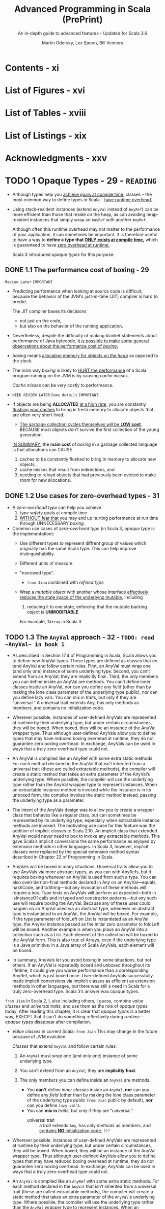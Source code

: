#+TITLE: Advanced Programming in Scala (PrePrint)
#+SUBTITLE: An in-depth guide to advanced features - Updated for Scala 3.6
#+VERSION: 5th, PrePrint - 2025-05-20 -> 2025-08-13
#+AUTHOR: Martin Odersky, Lex Spoon, Bill Venners
#+STARTUP: entitiespretty
#+STARTUP: indent
#+STARTUP: overview

* Contents - xi
* List of Figures - xvi
* List of Tables - xviii
* List of Listings - xix
* Acknowledgments - xxv
* TODO 1 Opaque Types - 29 - =READING=
- Although types help you _achieve goals at compile time,_
  classes -- the most common way to define types in Scala -- _have runtime
  overhead._

- Using stack-resident instances (extend ~AnyVal~ instead of ~AnyRef~) can be
  more efficient than those that reside on the heap, as can avoiding
  heap-resident instances that simply wrap an ~AnyRef~ with another ~AnyRef~.

  Although often this runtime overhead may not matter to the performance of your
  application, it can sometimes be important. It is therefore useful to have a
  way to *define a type that _ONLY exists at compile time_,* which is guaranteed
  to have _zero overhead at runtime._

  Scala 3 introduced /opaque types/ for this purpose.

** DONE 1.1 The performance cost of boxing - 29
CLOSED: [2025-04-13 Sun 19:18]
=Review Later=
=IMPORTANT=

- Predicting performance when looking at source code is difficult, because the
  behavior of the JVM's just-in-time (JIT) compiler is hard to predict.

  The JIT compiler bases its decisions
  * not just on the code,
  * but also on the behavior of the running application.

- Nevertheless, despite the difficulty of making blanket statements about
  performance of Java bytecode,
  _it is possible to make some general observations about the performance cost of
  /boxing/._

- /boxing/ means
  _allocating memory for objects on the /heap/_ as opposed to the /stack/.

- The main way /boxing/ is likely to _HURT the performance_ of a Scala program
  running on the JVM is by causing /cache misses/.

  /Cache misses/ can be very costly to performance.

- =NEED REVIEW LATER=
  =Some details=
  =IMPORTANT=

- If objects are being *ALLOCATED* _at a high rate_, you are constantly
  _flushing your caches_ to bring in fresh memory to allocate objects that are
  often very short lived.

  * _The garbage collection cycles themselves will be *LOW cost*,_
    BECAUSE most objects don't survive the first collection of the young
    generation.

  _IN SUMMARY,_
  the *main cost* of /boxing/ in a garbage collected language is that allocations
  can CAUSE
  1. caches to be constantly flushed to bring in memory to allocate new objects,
  2. cache misses that result from indirections, and
  3. needing to reload objects that had previously been evicted to make room for
     new allocations.

** DONE 1.2 Use cases for zero-overhead types - 31
CLOSED: [2025-04-13 Sun 19:50]
- A /zero-overhead type/ can help you achieve
  1. /type safety/ goals at compile time
  2. _WITHOUT fear that_
     you may end up hurting performance at run time through UNNECESSARY
     /boxing/.

- Common use cases of /zero-overhead type/ (in Scala 3, /opaque type/ is the
  implementation):
  * Use different types to represent diffrent group of values which originally
    has the same Scala type. This can help improve distinguishability.

  * Different units of measure.

  * "narrowed type".
    + =from Jian=
      combined with /refined type/

  * Wrap a /mutable object/ with another whose interface _effectively reduces
    the state space of the underlying mutable,_ including
    1. reducing it to one state, enforcing that the mutable backing object is
       *UNMODIFIABLE*.

    For example, ~IArray~ in Scala 3.

** TODO 1.3 The ~AnyVal~ approach - 32 - =TODO: read ~AnyVal~ in book 1=
- As described in Section 17.4 of Programming in Scala, Scala allows you to
  define new AnyVal types. These types are defined as classes that ex- tend
  AnyVal and follow certain rules. First, an AnyVal must wrap one (and only
  one) instance of some underlying type. Second, you can’t extend from an
  AnyVal; they are implicitly final. Third, the only members you can
  define inside an AnyVal are methods. You can’t define inner classes inside
  an AnyVal, nor can you define any field (other than by making the lone
  class parameter of the underlying type public), nor can you define lazy vals.
  You can mix in traits, but only if they are “universal.” A universal trait
  extends Any, has only methods as members, and contains no initialization
  code.

- Wherever possible, instances of user-defined AnyVals are represented
  at runtime by their underlying type, but under certain circumstances, they
  will be boxed. When boxed, they will be an instance of the AnyVal
  wrapper type. Thus although user-defined AnyVals allow you to define types
  that may have reduced boxing overhead at runtime, they do not guarantee
  zero boxing overhead. In exchange, AnyVals can be used in ways that a
  truly zero-overhead type could not.

- An AnyVal is compiled like an AnyRef with some extra static methods. For each
  method declared in the AnyVal that isn’t inherited from a universal trait
  (these are called extractable methods), the compiler will create a
  static method that takes an extra parameter of the AnyVal’s underlying type.
  Where possible, the compiler will use the underlying type rather than the
  AnyVal wrapper type to represent instances. When an extractable instance
  method is invoked while the instance is in its unboxed form, the compiler
  invokes the static method instead, passing the underlying type as a
  parameter.

- The intent of the AnyVals design was to allow you to create a wrapper class
  that behaves like a regular class, but can sometimes be represented by its
  underlying type, especially when extractable instance methods are
  invoked. The motivating use case for this feature was the addition of
  implicit classes to Scala 2.10. An implicit class that extended AnyVal would
  never need to box to invoke any extractable methods. This gave Scala’s
  implicit conversions the same performance as enjoyed by extension methods in
  other languages. In Scala 3, however, implicit classes were replaced by the
  special extension method syntax described in Chapter 22 of Programming in
  Scala.

- AnyVals will be boxed in many situations. Universal traits allow you to use
  AnyVals via more abstract types, as you can with AnyRefs, but it
  requires boxing whenever an AnyVal is used from such a type. You can also
  override non-final methods declared in Any on an AnyVal—equals, hashCode,
  and toString—but any invocation of these methods will require a box.
  Type tests on AnyVals will perform as expected—both in isInstanceOf calls
  and in typed and constructor patterns—but any such use will require
  boxing the AnyVal. Because any of these uses could happen on an AnyVal used
  via an abstract type, whenever an abstract type is instantiated to an AnyVal,
  the AnyVal will be boxed. For example, if the type parameter of foldLeft
  on List is instantiated as an AnyVal type, the AnyVal instance passed as
  the initial zero parameter to foldLeft will be boxed. Another example is
  when you place an AnyVal into a collection such as a List. Each element of
  the collection will be boxed to the AnyVal form. This is also true of Arrays,
  even if the underlying type is a Java primitive: in a Java array of Scala
  AnyVals, each element will be boxed.

- In summary, AnyVals let you avoid boxing in some situations, but not others.
  If an AnyVal is repeatedly boxed and unboxed throughout its lifetime, it
  could give you worse performance than a corresponding AnyRef, which is just
  boxed once. User-defined AnyVals successfully made implicit conversions via
  implicit classes as efficient as extension methods in other languages, but
  there was still a need in Scala for a truly zero-overhead type. Scala 3’s
  answer was opaque types.

=from Jian=
In Scala 2, I, also including others, I guess, combine /value classes/ and
/universal traits/, and use them as the role of /opaque types/ today.
After reading this chapter, it is clear that /opaque types/ is a better way,
EXECPT that it can't do something reflectively during /runtime/ -- /opaque
types/ disappear after compilation.

- /Value classes/ in current Scala:
  =from Jian= This may change in the future because of JVM evolution.

  /Classes/ that extend ~AnyVal~ and follow certain rules:
  1. An ~AnyVal~ must wrap one (and only one) instance of some underlying type.

  2. You can't extend from an ~AnyVal~; they are *implicitly final*.

  3. The only members you can define inside an ~AnyVal~ are /methods/.
     * You *can't* define /inner classes/ inside an ~AnyVal~,
           *nor* can you define any /field/ (other than by making the lone class
                 parameter of the underlying type public =from Jian= public by
                 default),
           *nor* can you define ~lazy val~'s.
     * You can *mix in* /traits/, but only if they are "universal."
       + universal trait :: a /trait/ extends ~Any~, has only /methods/ as
         members, and _contains *NO* initialization code._ =???=

- Wherever possible, instances of user-defined AnyVals are represented at
  runtime by their underlying type, but under certain circumstances, they will
  be boxed. When boxed, they will be an instance of the AnyVal wrapper type.
  Thus although user-defined AnyVals allow you to define types that may have
  reduced boxing overhead at runtime, they do not guarantee zero boxing
  overhead. In exchange, AnyVals can be used in ways that a truly zero-overhead
  type could not.

- An ~AnyVal~ is compiled like an ~AnyRef~ with some extra static methods.
  For each method declared in the ~AnyVal~ that isn’t inherited from a universal
  trait (these are called extractable methods), the compiler will create a
  static method that takes an extra parameter of the ~AnyVal~'s underlying type.
  Where possible, the compiler will use the underlying type rather than the
  ~AnyVal~ wrapper type to represent instances. When an extractable instance
  method is invoked while the instance is in its unboxed form, the compiler
  invokes the static method instead, passing the underlying type as a parameter.

- The intent of the ~AnyVal~'s design was to allow you to create a wrapper class
  that behaves like a regular class, but can sometimes be represented by its
  underlying type, especially when extractable instance methods are invoked. The
  motivating use case for this feature was the addition of implicit classes to
  Scala 2.10. An implicit class that extended ~AnyVal~ would never need to box to
  invoke any extractable methods. This gave Scala's implicit conversions the
  same performance as enjoyed by extension methods in other languages. In Scala
  3, however, implicit classes were replaced by the special extension method
  syntax described in Chapter 22 of Programming in Scala.

- AnyVals will be boxed in many situations. Universal traits allow you to use
  AnyVals via more abstract types, as you can with AnyRefs, but it requires
  boxing whenever an AnyVal is used from such a type. You can also override
  non-final methods declared in Any on an AnyVal—equals, hashCode, and
  toString—but any invocation of these methods will require a box. Type tests on
  AnyVals will perform as expected—both in isInstanceOf calls and in typed and
  constructor patterns—but any such use will require boxing the AnyVal. Because
  any of these uses could happen on an AnyVal used via an abstract type,
  whenever an abstract type is instantiated to an ~AnyVal~, the ~AnyVal~ will be
  boxed. For example, if the type parameter of foldLeft on List is instantiated
  as an AnyVal type, the AnyVal instance passed as the initial zero parameter to
  foldLeft will be boxed. Another example is when you place an AnyVal into a
  collection such as a List. Each element of the collection will be boxed to the
  AnyVal form. This is also true of Arrays, even if the underlying type is a
  Java primitive: in a Java array of Scala ~AnyVal~'s, each element will be
  boxed.

- In summary, AnyVals let you avoid boxing in some situations, but not others.
  If an AnyVal is repeatedly boxed and unboxed throughout its lifetime, it
  could give you worse performance than a corresponding AnyRef, which is just
  boxed once. User-defined AnyVals successfully made implicit conversions via
  implicit classes as efficient as extension methods in other languages, but
  there was still a need in Scala for a truly zero-overhead type. Scala 3’s
  answer was opaque types.

** DONE 1.4 The ~opaque type~ approach - 34
CLOSED: [2025-04-13 Sun 20:23]
- Syntax:
  An /opaque type/ is declared _LIKE_ a /type alias/ with an extra modifier,
  ~opaque~.
  * Example:
    #+begin_src scala
      object DefScope:
        opaque type LastName = String

        object LastName:
          def apply(s: String): LastName = s
    #+end_src

- =IMPORTANT=
  The compiler will treat any use of an /opaque type/ in one of TWO
  ways, DEPENDING ON *whether the use is INSIDE or OUTSIDE of _the opaque type's
  definition scope_.*

  * A /definition scope/ is the nearest enclosing /template/ in which an
    opaque type is defined.
    + template :: a class, trait, or singleton object.

  * *INSIDE* /definition scope/, an /opaque type/ is treated as if it were a
    /regular type alias/.

    Inside /definitions scope/, the compiler behave like:
    #+begin_src scala
      object DefScope:
        // Inside DefScope, LastName is treated as if it
        // were a regular type alias, defined like this:
        type LastName = String
    #+end_src

  * *OUTSIDE* of an /opaque type/'s definition scope, the compiler treats it as
    if it were an /abstract type/.

    Outside /definitions scope/, the compiler behave like:
    #+begin_src scala
      object DefScope:
        // Outside DefScope, LastName is treated as if it
        // were a abstract type, defined like this:
        type LastName
    #+end_src
    + Essentially, OUTSIDE ~DefScope~ the compiler treats ~LastName~ and
      ~String~ as two *completely different, unrelated* /types/.


- Listing 1.1 - Opaque "tiny" types.
  #+begin_src scala
    object TinyTypes:
      opaque type Anchor = String
      opaque type Style = String
      opaque type Text = String
      opaque type Html = String

      def title(text: Text, anchor: Anchor, style: Style): Html =
        s"<a id='$anchor'><h1 class='$style'>$text</h1></a>"

      object Anchor:
        def apply(s: String): Anchor = s

      object Style:
        def apply(s: String): Style = s

      object Text:
        def apply(s: String): Text = s

      object Html:
        def apply(s: String): Html = s
    end TinyTypes

    import TinyTypes.*

    //// Can't compile
    // def wontCompile(text: Text, anchor: Anchor, style: Style): Html =
    //   s"<a id='$anchor'><h1 class='$style'>$text</h1></a>"

    title(Text("Opaque Types"), Anchor("chap:otps"), Style("bold"))
  #+end_src

** DONE 1.5 Extension methods on opaque types - 37
CLOSED: [2025-04-13 Sun 20:40]
- Every /opaque type/ is a /subtype/ of ~Any~, and you can call methods defined
  on ~Any~ -- such as ~equals~, ~hashCode~, and ~toString~ -- on an /opaque
  type/.
  * Invoking these has the effect of invoking the like-named methods on the
    backing type.

- Because /opaque types/ are *NOT* /classes/, however, you *CANNOT* define any
  other methods DIRECTLY on them. Instead, you must use /extension methods/.
  Listing 1.2 shows an example in which /extension methods/ are added to two
  /opaque types/ backed by ~Double~: ~Inches~ and ~Centimeters~.

  * Listing 1.2 - Adding extension methods to Inches and Centimeters.
    #+begin_src scala
      object UnitsOfMeasure:
        opaque type Inches = Double
        object Inches:
          def apply(inches: Double): Inches = inches
          extension (inches: Inches)
            def value: Double = inches
            def toCentimeters: Centimeters = inches * 2.54

        opaque type Centimeters = Double
        object Centimeters:
          def apply(centimeters: Double): Centimeters = centimeters
          extension (centimeters: Centimeters)
            def value: Double = centimeters
            def toInches: Inches = centimeters / 2.54


      import UnitsOfMeasure.*

      val inches = Inches(42.0)     // 42.0 (type Inches)
      inches.value                  // 42.0 (type Double)
      val cm = inches.toCentimeters // 106.68 (type Centimeters)
      cm.value                      // 106.68 (type Double)
    #+end_src

** DONE 1.6 Bounds on opaque types - 38
CLOSED: [2025-04-13 Sun 21:02]
- The DISTINCT /values/ of a /type/ are referred to as the /inhabitants of the
  type/.

- One important use case for /opaque types/ is defining a /type/ that represents
  _a SUBSET of an *immutable* underlying type's values._
  * For example,
    you might want to define a type, ~NonEmptyString~, which can be backed by
    any string value other than an empty string.

- This means ~NonEmptyString~ could be seen as a subtype of ~String~.
  * ~NonEmptyString~ would have one lessinhabitant than String: the empty
    string.

- In the case of ~NonEmptyString~, it would be convenient if the compiler could
  treat it as a /subtype/ of ~String~, at least in terms of /automatic widening
  conversions/:
  If some method asks for a ~String~, and you have a ~NonEmptyString~ in hand,
  it would be nice to just be able to pass the ~NonEmptyString~ as is,
  *WITHOUT converting it to a String explicitly.* It will *always be a safe*
  conversion, and intuitively a non-empty string is-a string.

  * You can
    _establish that sort of /subtyping relationship/ by including an /upper
    boun/d on the ~NonEmptyString~ /opaque type/._

    Listing 1.3 shows how you would do that for ~NonEmptyString~.
    #+begin_src scala
      object NonEmptyStrings:
        opaque type NonEmptyString <: String = String

        object NonEmptyString:
          def apply(s: String): NonEmptyString =
            require(s.nonEmpty)
            s

          def from(s: String): Option[NonEmptyString] =
            if s.nonEmpty then Some(s) else None
    #+end_src

- Defined this way, you can now use a ~NonEmptyString~ where a String is
  required:
  #+begin_src scala
    import NonEmptyStrings.*

    val nes: NonEmptyString = NonEmptyString("hi")
    val s: String = nes // A NonEmptyString isa String
  #+end_src
  =FIXME=: ~import NonEmptyStrings._~ ==> ~import NonEmptyStrings.*~

- Note that adding an /upper bound/ to an /opaque type/ acts much like
  the ~extends~ keyword does when defining a /class/.

  In particular, an /opaque type/ "inherits" the interface of its /upper bound/.
  #+begin_src scala
    "hi".charAt(1)                 // i
    NonEmptyString("hi").charAt(1) // i
  #+end_src

- If you want to add new methods to ~NonEmptyString~ that don't exist on
  ~String~, define /extension methods/ on ~NonEmptyString~.

** DONE 1.7 Peaking behind the curtain - 40
CLOSED: [2025-04-14 Mon 00:37]
- One _CONSEQUENCE_ of the _zero overhead promise_ for /opaque types/ is that
  there will be *NO information available about an /opaque type/ at runtime.*

  The ONLY information available _at runtime_ will be for *the opaque type's backing
  object*.
  Because of this absence of runtime information, reflection performed on an
  object with an /opaque type/ will behave in ways that *may SURPRISE you.*

  =IMPORTANT=
  =IMPORTANT=
  =IMPORTANT=
  In short,
  if you try to do anything reflectively with an /opaque type/, you will be
  peering behind the curtain at the backing object's class.

- Example:
  Listing 1.4 · Opaque types for street and city.
  #+begin_src scala
    object StreetAndCity:
      opaque type Street = String
      opaque type City = String
      object Street:
        def apply(s: String): Street = s
      object City:
        def apply(s: String): City = s

    import StreetAndCity.*

    City("Paris").isInstanceOf[String] // true

    "Rue Cler".isInstanceOf[City] // true
    // -- Unchecked Warning: ------------------
    // 15 |    "Rue Cler".isInstanceOf[City])
    //    | ˆˆˆˆˆˆˆˆˆˆ
    //    |the type test for StreetAndCity.City
    //    |cannot be checked at runtime

    Street("Rue Cler").isInstanceOf[City] // true
    // -- Unchecked Warning: ------------------
    // 16 |    Street("Rue Cler").isInstanceOf[City]
    //    |    ˆˆˆˆˆˆˆˆˆˆˆˆˆˆˆˆˆˆ
    //    |the type test for StreetAndCity.City
    //    |cannot be checked at runtime
  #+end_src

- Compare /opaque types/ with ~AnyVal~'s about in this scenario:
  Note that with ~AnyVal~'s, these features do work consistently with
  ~AnyRef~'s
  BECAUSE the compiler inserts a /boxing/ operation before any such runtime
  test. The /boxing/ operation establishes the runtime information that
  enables ~isInstanceOf~ to work as expected, _but COSTS a /box/._

  By contrast,
  /opaque types/ _NEVER cost a /box/,_
  BUT are *unable* to make ~isInstanceOf~ work as consistently with ~AnyRef~'s.

** TODO 1.8 The ~Matchable~ trait - 41 - =TODO: read equality and multiversal equality first=
** DONE 1.9 Conclusion - 46
CLOSED: [2025-04-14 Mon 01:38]
/Opaque types/ allow you to get benefit of /compile time checking/ *WITHOUT* any
_runtime performance cost_,
BUT don't fit well with Scala's tradition of allowing _pattern matches on
~Any~._ The ~Matchable~ /universal trait/ was added in Scala 3 to mitigate this
issue.

* DONE 2 Inlining - 47
CLOSED: [2025-04-08 Tue 14:57]
- This feature
  * _ENABLES_ the compiler to perform certain computations at compile time that
    reduce the computational demands at runtime

    or

  * _ENABLE_ (=FIXME=) metaprogramming at compile-time.

- Through techniques such as /constant folding/ and /partial evaluation/, the
  Scala compiler can perform computations prior to the program's execution.

- Inlining in Scala 3 also facilitates metaprogramming:
  it allows you to write code that generates code.


- This chapter will cover
  1. the basics of inlining,
     including inline constants and methods, and

  2. along the way also discuss
     /singleton types/,
     /literal constant types/, and
     _the dualism between inlining and factoring._ =TODO= =???=

** DONE 2.1 Singleton types - 47
CLOSED: [2025-04-07 Mon 18:56]
- inhabitants :: as mentioned in Section 1.6, one way to view types is as _sets_
  of values.
  * When viewed this way the notion of _subset_ corresponds to /subtype/.

- singleton set :: a set with just one element.
  * singleton type :: a type with just one inhabitant.

- Scala 2 included support for singleton types, and
  Scala 3 gives them more roles to play.

- You can FORM a /singleton type/ for ANY /singleton object/ by APPENDING
  ~.type~ to the name of the /singleton object/.
  * Example:
    #+begin_src scala
      def descibe(ds: DoorState): String = ds.toString
      def descOpen(o: Open.type): String = o.toString

      descOpen(open) // "Open"
      descOpen(Closed) // DOES NOT COMPILE

      val door: DoorState = Open
      descOpen(dorr) // DOES NOT COMPILE

      val openDoor: Open.type = Open
      descOpen(openDoor) // "Open"
    #+end_src

- You can also form a /singleton type/ for ANY ~val~ by APPENDING ~.type~ to the
  ~val~ name.
  *Must be val, NOT var*
  * Example:
    #+begin_src scala
      val msg: Some[String] = Some("hello") // `Some[Stirng]` is NOT a singleton type
      def getString(s: msg.type): String = s.getOrElse("hi")

      getString(msg)           // "hello"
      getString(Some("hello")) // DOES NOT COMPILE
    #+end_src

  * *NOTE*:
    EVEN THOUGH TWO ~val~'s may refer to the SAME object, their /singleton
    types/ are *DISTINCT*.
    For example, you can't do ~val greeting: Some[Stirng] = msg~ and pass it
    to the ~getString~, which only accept a ~msg.type~ parameter.

- Lastly, you cannot make a /singleton type/ out of a ~var~, because the object
  referred to by the ~var~ can change over time.

  The reason a ~val~ can be used to form a /singleton type/ is precisely because
  a ~val~ *CANNOT be reassigned*: _it will always refer to the same, single
  object_.

** DONE 2.2 Literal singleton types - 51
CLOSED: [2025-04-07 Mon 20:07]
- Scala 3 introduced /literal singleton types/, also called /literal constant
  types/.

  These are /singleton types/ for ~Int~, ~Long~, ~Float~, ~Double~, and
  ~String~: types with literals supported by the Scala language, such as ~3~,
  ~2.0~, or ~"one"~.

  * No need for ~.type~.

** DONE 2.3 Inlined constants - 52
CLOSED: [2025-04-07 Mon 20:42]
- inlined constants :: ~val~'s declared as ~inline~.
  * All usage sites of an ~inline val~ will be rewritten in place to the
    initializer expression of that ~val~.

- ~Inline val~'s SUPPORT /constant folding/ and /constant propagation
  optimizations/ by the Scala compiler.

  * Constant folding :: EVALUATING expressions that involve constants at compile
    time.

  * Constant propagation :: REPLACING variables with known constant values at
    compile time, including those whose constant values become known through
    prior /constant folding and propagation/.

    + Example:
      #+begin_src scala
        val x = rewriteTo2 + rewriteTo2
      #+end_src
      1. Rewrited using /constant propagation/:
         ~val x = 2 + 2~

      2. Rewrited using /constant folding/:
         ~val x = 4~

- =IMPORTANT=
  When you define an ~inline val~, the /initializer expression/ *MUST* have
  a /literal constant type/.
  * _NO need_ to be EXPLICIT.

  * if you provide an *EXPLICIT* /literal constant type annotation/, you can
    optionally LEAVE OFF the ~inline~ modifier.

    =IMPORTANT=
    =IMPORTANT=
    =IMPORTANT=
    the actual trigger of this behavior is the literal constant type, *NOT* the
    ~inline~ modifier.

    The ~inline~ modifier mainly serves as a way to tell the compiler you _want
    it to infer_ a /literal constant type/.

- The *ACTUAL REASON* that ~aTwo~ will be used in /constant propagation and
  folding/, whereas ~anInt~ will not, therefore, is because ~aTwo~ has a
  /literal constant type/ and ~anInt~ does not.

  To observe this behavior, you can define a ~val~ that is not marked as
  ~inline~, *BUT* is annotated with a /literal constant type/, like this:
  #+begin_src scala
    val explicitlyTwo: 2 = 2
  #+end_src
  Use this ~explicitlyTwo~ variable in an initializer expression of an ~inline
  val~
  #+begin_src scala
    inline val z = explicitlyTwo + explicitlyTwo
  #+end_src
  This will compile. BECAUSE through /constant folding and propagation/, the
  compiler will reduce the /initializer expression/ to 4.

** DONE 2.4 Inline methods - 54
CLOSED: [2025-04-07 Mon 23:12]
- define an /inline method/ :: You can also mark a ~def~ with the ~inline~
  modifier.
  * For /inline method/, compiler will replace the invocation site with the
    method's body.

- Q :: How does /inline method/ expand?
  #+begin_src scala
    inline def add(regularParam: Int, byNameParam: => Int): Int =
      regularParam + byNameParam

    val n = 8
    val res = add(10, n + 2)
  #+end_src

- A :: Code
  #+begin_src scala
    val res =
      // Inlined invocation of add:
      val regularParam = 10
      def byNameParam = n + 2
      regularParam + byNameParam
  #+end_src

- Q :: How about /inline method/, which has /inline parameter(s)/, expand?
  #+begin_src scala
    inline def add(regularParam: Int,
                   byNameParam: => Int,
                   inline inlineParam: Int): Int =
      regularParam + byNameParam + inlineParam + inlineParam

    val n = 8
    val m = 9
    val res = sum(10, n + 2, m * n)
  #+end_src
  =from Jian=:
  The second ~inlineParam~ in ~add~ is added by me.
  I think with it, the following expansion can be clearer!

- A :: Code
  #+begin_src scala
    val res =
      // Inlined invocation of sum:
      val regularParam = 10
      def byNameParam = n + 2
      regularParam + byNameParam + m * n + m * n
  #+end_src

  Or using ~inline val~ to achieve the same final result
  #+begin_src scala
    val res =
      // Inlined invocation of sum:
      val regularParam = 10
      def byNameParam = n + 2
      inline val inlineParam = m * n
      regularParam + byNameParam + inlineParam + inlineParam
  #+end_src
  After inline of ~inlineParam~, the body will look as in the previous
  expansion.

** DONE 2.5 Preserving semantics - 57
CLOSED: [2025-04-08 Tue 00:37]
The Scala 3 compiler will ensure that the semantics of a method invocation will
*NOT change* whether you add or remove an ~inline~ modifier to a ~def~.

*The performance of a method might change, but not its semantics.*

- The purpose of _the semantics preservation design_ goal for Scala's /inline
  methods/ was to make them easier to reason about:
  you can count on an /inline method/ to compute the same result and have the same
  side effects, if any, as the equivalent method without the ~inline~ modifier.

  To achieve this goal, the Scala compiler makes ALL /type-directed decisions/
  -- such as /overload resolution/, /implicit lookup/, and /extension method
  resolution/ -- *on the method body while typing it, _BEFORE_ inlining it.*
  =IMPORTANT=
  =IMPORTANT=
  =IMPORTANT=

- Example:
  #+begin_src scala
    enum Fruit:
      val color: String
      def name = getClass.getSimpleName
      case Plum(color: String)
      case Apricot(color: String)

    import Fruit._

    class Processor:
      def withFruit(fruit: Fruit): String =
        s"process ${fruit.color} ${fruit.name}"

    class Juicer extends Processor:
      def withFruit(plum: Plum): String =
        s"make ${plum.color} juice"
  #+end_src

  #+begin_src scala
    inline def processFruit[T](pr: Processor, fr: Fruit): String =
      pr.withFruit(fr)

    val pr = new Juicer
    val fr = new Plum("purple")
    pr.withFruit(fr)
  #+end_src
  If /type-directed decisions/ are performed after inlining, we will see
  ="make purple juice"=, which change the semantics! If we do /type-directed
  decisions/ before inlining or remove ~inline~, we we see the output
  ="process purple Plum"=.

** DONE 2.6 Partial evaluation - 58
CLOSED: [2025-04-08 Tue 00:51]
When the compiler encounters an /inline method/, it will attempt to evaluate as
much of the method's body as it can at compile time. Because the compiler may
only be able to evaluate part of an expression at compile time, this behavior is
called /partial evaluation/.

- Example:
  #+begin_src scala
    inline def factorial(x: Int): Int =
      if x == 0 then 1
      else x * factorial(x 1)
  #+end_src
  1. If a constant expression is passed,
     this process *reduces* _runtime overhead_, BECAUSE the computation of the
     factorial is done during compilation instead of at runtime.

  2. If a non-constant expression is passed, the
     expansion *can't stop* because each step may contains the /inline method/ call.

     *To avoid this,* you can add ~inline~ modifier to ~if~ indicates that you
     expect the compiler to
     * EITHER evaluate the ~if~ expression at compile time
     * OR give a compiler error.

     #+begin_src scala
       inline def fact(x: Int): Int =
         inline if x == 0 then 1
         else x * fact(x - 1)
     #+end_src

- CONCLUSION:
  =IMPORTANT=
  =IMPORTANT=
  =IMPORTANT=
  In a /recursive inline method/, ~inline if~ is a good way to do a _convergence
  check_.

  The semantics of the ~if~ expression will be preserved whatever you make it is
  a good way to indicate that it is designed to be /partially evaluated/.

** DONE 2.7 Inline methods and inheritance - 62
CLOSED: [2025-04-08 Tue 11:57]
- Because the compiler replaces /inline method invocations/ with their /method
  bodies/, *some limitations exist* in _how you can combine inline methods with
  inheritance._
  * First,
    /inline methods/ are *EFFECTIVELY ~final~:* they can't be overridden by
    /subclasses/.

    Because an /inline method/'s code is embedded directly into the call site
    during compilation,
    =IMPORTANT=
    =IMPORTANT=
    =IMPORTANT=
    *there's NO POSSIBILITY for a /dynamic call/ that resolves to a subclass
    implementation at runtime*.

  * On the other hand,
    although *YOU CAN'T* OVERRIDE an /inline method/ with another method,
    *YOU CAN*
    IMPLEMENT an /abstract method/, or
    OVERRIDE a NONINLINE method, with an /inline method/.

    + In this case,
      - when the method is invoked on the /subclass type/, the _subclass's
        method body_ will be inlined at that call site.

      - If the method is invoked on the superclass type, the method
        implementation must be determined by the object's class at runtime.

    + In particular,
      =from Jian= _if runtime method resolution is required,_
      if the actual class at runtime is the /subclass type/, the /inline method/
      in the subclass must be invoked.

      This can be useful when you want to provide an optimized implementation of
      a method in a subtype, but you still want to use the same method signature
      in a supertype interface.

      =from Jian=
      This means _NOT ALL_ /inline methods/ can be inlined at runtime. When
      subtyping polymorphism feature is used and only methods in subtype(s) are
      /inline methods/, because things need to be decided at runtime, _inline
      may not happen_.

- =from Jian=
  The above are the requirements,
  now let's see the implementation details:

- To support this use case, the compiler generates
  _a RETAINED OR NON-INLINED version of an inline method_
  WHENEVER
  it overrides a _concrete or abstract noninline method._

  * A /retained method/ will be EXECUTED
    WHEN the method is _invoked on a supertype reference._

    *This preserves the expected semantics, just without any inlining.*

- Example:
  #+begin_src scala
    trait Fruit:
      def peel(n: Int): String

    class Orange extends Fruit:
      inline def peel(n: Int): String =
        s"Peeled into $n pieces."

    val orange: Orange = new Orange
    // will be inlined
    orange.peel(3) // Peeled into 3 pieces

    val fruit: Fruit = orange
    // on inlinement happens
    fruit.peel(3) // Peeled into 3 pieces
  #+end_src

** DONE 2.8 Abstract methods can be inline - 63
CLOSED: [2025-04-08 Tue 14:33]
/inline abstract method/

- Example:
  #+begin_src scala
    trait Vegetable:
      inline def slice(n: Int): String

    class Broccoli extends Vegetable:
      inline def slice(n: Int): String =
        s"Sliced into $n pieces."
  #+end_src
  * Compilable:
    #+begin_src scala
      val broccoli: Broccoli = new Broccoli
      broccoli.slice(5) // Ok (and inlined)
    #+end_src

  * NOT Compilable:
    #+begin_src scala
      val vegetable: Vegetable = broccoli
      // Error
      vegetable.slice(5)
    #+end_src

- One *RESTRICTION* on /inline methods/ that _override non-inline methods_:
  they _CANNOT_ take /inline parameters/.

  This restriction arises
  BECAUSE the overriding inline method needs to have the same signature as the
  non-inline method it's overriding, and _non-inline methods *CANNOT* have
  inline parameters._
  Inline parameters can only be declared, therefore, in inline methods that
  don’t override non-inline methods.

** DONE 2.9 Performance considerations - 65
CLOSED: [2025-04-08 Tue 14:56]
- Although inlining could potentially help your application's performance,
  it could also hurt it.

  Mostly, you can trust JVM JIT compiler and optimizer, instead of do inlining
  manually.

- Inline can increase the code size of the method that receives the inlined
  code. If the size of a method's code grows too large, it can hurt your
  application's performance by *EXCEEDING* _the CPU's capacity to cache
  instructions._

  * *Consequently, inline methods are not universally faster than regular methods.*

  Except in unique scenarios where specific knowledge informs your decision, you
  should
  *avoid using /inline methods/ solely to avoid the cost of a /method call/
  alone.*

- That said, /inlining/ can be an effective tool for performing computations at
  compile time through /constant folding/, /constant propagation/, and /partial
  evaluation/.

  _BY *reducing* the amount of code executed at runtime_, you not only
  facilitate instruction caching but also enhance performance by not executing
  code at runtime.

  * There is a *trade-off*, however:
    /partial evaluation/ and /constant folding and propagation/ may increase
    your compile time.

    Essentially when you use /inline constants and methods/ you are trading off
    /compile time/ for /runtime cost/.

- _The moral of the story_:
  you should
  in general consider /inline/ in Scala as *a gateway to metaprogramming*,
  *NOT* as a path to better performance through the elimination of method calls.

- *Constant folding across method boundaries*
  #+begin_src scala
    inline val pi = math.Pi // Initializing with a final val
    inline def area(inline radius: Double): Double =
      pi * radius * radius
  #+end_src
  _Were it not for the existence of /inline methods/, /constant folding/ would
  only be possible within the body of methods._
  =from Jian=:
  for this example, if there weren't /inline method/, no /constant folding/,
  only /constant propagation/ exists.

- *Factoring and inlining are duals*
  In short, /inlining/ enables you to *reduce code duplication* in your source
  code *without reducing* it in the binaries.

  Or, in the best of both worlds, (=from Jian= If use ~inline if~ properly) you
  can
  * *reduce* code duplication in your source code and through
    + partial evaluation
    + constant folding and propagation,

  * *also reduce* the code in your binaries.

- *Side effects and performance costs*
  When writing an /inline function/ with /inline or by-name parameters/, it is
  important to keep in mind the potential for /side effects/ and /long-running
  computations/ in the passed expressions.

  Because these types of parameters cause the *re-execution of code* each time
  they appear in the body of the function, multiple uses of such parameters
  could cause /side effects/ or /long-running computations/ to be *executed
  REPEATEDLY*. Consider the following function:
  #+begin_src scala
    inline def addTwice(inline ip: Int, bnp: => Int): Int =
      ip + bnp + ip + bnp

    addTwice({ print("ip "); 1 }, { print("bnp "); 20 })
  #+end_src

  *To AVOID duplication of side effects or long-running computation,*
  make sure execute /inline parameter/ or /by-name parameter/ once and bind the
  results to local variables
  #+begin_src scala
    inline def addTwice(inline ip: Int, bnp: => Int): Int =
      val ipsRes = ip
      val bnpRes = bnp
      ipRes + bnpRes + ipRes + bnpRes
  #+end_src

** DONE 2.10 Conclusion - 68
CLOSED: [2025-04-08 Tue 14:57]

* TODO 3 Metapgrogramming - 69
Scala 3 includes several features that facilitate metaprogramming.
/Inline methods/, described in the previous chapter, are one example.

This chapter will introduce more _metaprogramming facilities_ of Scala 3,
including /inline matches/, /transparent inlines/, and /other compile-time
functionality/.

** 3.1 Inline matches - 69
- One of the language features introduced in Scala 3 that gives you new and
  powerful metaprogramming capabilities is ~inline match~.

  * Although similar in many ways to ~inline if~,
    ~inline match~ *differs in a significant way.*

  * Like an ~inline if~, an ~inline match~ will
    + either be REDUCED at compile time,
    + or if that's not possible, result in a _compiler error_.

  * But there's a big difference:
    =IMPORTANT=
    =IMPORTANT=
    =IMPORTANT=
    ~inline if~ is designed to preserve semantics; ~inline match~ is *not*.

    Because ~inline if~ is aimed at /partial evaluation/, the compiler ensures the
    if expression semantics will be the same whether you add or remove an ~inline~
    modifier.

    BY CONTRAST,
    ~inline match~ is aimed at unlocking metaprogramming capabilities that are
    POSSIBLE ONLY at compile time. As a result, the semantics of the match
    expression *may be different* if you add or remove the ~inline~ modifier.

** 3.2 Transparent inline methods - 73
** 3.3 Constructor patterns in inline matches - 75
** 3.4 Compiler errors from inline matches - 77
** 3.5 Summoning in inline methods - 78
** 3.6 Converting from type to term - 81
** 3.7 Conclusion - 84

* TODO 4 Type-level functions - 85 - =START HERE=
At the CORE of /functional programming/ is the /function/, a way to _transform
input into output._

- In this chapter we will look at _several features INTRODUCED or ENHANCED in
  Scala 3_ that can be understood as
  /functions/ that operate either in whole or part *at the type level*,
  * often COMPARING them to their *value-level* counterparts.

- We'll look at /abstract types/ and /type aliases/ from the perspective of
  /type-level variables and functions/.

- We will introduce /polymorphic functions/ and /type lambdas/.

- We'll
  * explore /kinds/, and
    + kinds :: the "type" of a /type/.
  * look at _the /variance/ of PARAMETER and RESULT /kinds/._

** TODO 4.1 Value-level functions - 85
- Scala 3 introduced several new flavors of function that operate at the type
  level. To help you understand these, it can help to take another look at
  Scala's value-level functions. These functions existed in Scala 2 and work the
  same in Scala 3.

- *Function types aren't functions*

** TODO 4.2 Reasoning with substitution - 87
** TODO 4.3 Substitution and currying - 89
- The arrow symbol (=>) in Scala *associates to the right*.

** TODO 4.4 Polymorphic functions - 90
- *Types classify terms*

** TODO 4.5 Viewing types as set of values - 95
** TODO 4.6 Covariant method result types - 98
** TODO 4.7 Variance and function literals - 99
** TODO 4.8 Viewing kinds as sets of types - 101 - =START HERE=
** TODO 4.9 Monomorphic type members - 108
** TODO 4.10 Polymorphic type members - 110
** TODO 4.11 Type lambdas - 112
*** Type lambdas in the type lattice - 114

** TODO 4.12 Result kind inference - 115
** TODO 4.13 Type lambdas subtyping - 119
** TODO 4.14 Bringing it all together - 126
- *Type lambdas versus polymorphic function types*

** TODO 4.15 Conclusion - 136

* TODO 5 Type constructors - 137 - =RANK 0 for reading=
** 5.1 Monomorphic classes - 137
** 5.2 Nonvariant polymorphic classes - 139
** 5.3 Covariant and contravariant polymorphic classes - 144
** 5.4 Parameterized types - 151
** 5.5 Eta expansion at the type level - 152
** 5.6 Variance of type constructors - 156
** 5.7 Omnivariance - 162
** 5.8 Inferred variance of type lambdas - 167
** 5.9 Conclusion - 169

* TODO 6 Abstracting with Kinds - 170
** 6.1 Intervals as sets - 170
** 6.2 Wildcard type arguments - 174
** 6.3 Reasoning with substitution - 178
** 6.4 Wildcard type arguments and variance - 186
** 6.5 Abstract type members - 191
** 6.6 Types as propositions - 196
** 6.7 Wildcard capture - 204
** 6.8 Type parameters versus abstract type members - 208
** 6.9 Conclusion - 218

* TODO 7 Programming the Compiler - 219
** 7.1 Context parameter resolution - 219
** 7.2 Context parameters as constraints - 222
** 7.3 Logic programming - 223
** 7.4 Context functions - 229
** 7.5 Match types - 237
** 7.6 Conclusion - 243

* TODO 8 Implementing Lists - 244
- Chapter 16 showed you how to use lists.
  This chapter “opens up the covers” and explains a bit about how lists are
  implemented in Scala.

- Knowing the internal workings of the ~List~ /class/ is useful for several
  reasons:

  * Gain a better idea of _the relative efficiency of list operations_,
    which will help you in writing fast and compact code using lists.

  * From the implementation of Scala ~List~ to _learn how to design_ your own
    libraries.

  * Finally, the ~List~ /class/ is a sophisticated application of Scala's type
    system in general and its genericity concepts in particular.
      So studying class List will deepen your knowledge in these areas.

** DONE 8.1 The ~List~ class in principle - 244
CLOSED: [2018-03-20 Tue 02:19]
- Scala ~List~'s is NOT built-in.
  They are defined by an /abstract class/ ~List~ in the ~scala~ package, which
  comes with two /subclasses/ for ~::~ and ~Nil~.
  #+BEGIN_SRC scala
    package scala

    abstract class List[+T] {
      // ...
    }
  #+END_SRC

  * Since it is /abstract/, you cannot ~new~ a ~List~.
    You can only use the /factory method/!

- This section presents a somewhat *simplified* account of the class,
  compared to its _real implementation_ in the Scala standard library, which
  is covered in Section 22.3.

- This chapter will present a somewhat simplified account of ~List~.

- ~List[T]~ has two subtypes:
  * the /case object/ ~scala.Nil~

  * the ~final~ /case class/ ~scala.::[T]~

- All list operations can be defined in terms of three basic methods:
  * ~def isEmpty: Boolean~

  * ~def head: T~

  * ~def tail: List[T]~

  They are all /abstract/ in ~List~

*** DONE The ~Nil~ object - 245
CLOSED: [2018-03-20 Tue 02:10]
#+BEGIN_SRC scala
  // Simplified
  case object Nil extends List[Nothing] {
    override def isEmpty = true

    override def head: Nothing =
      throw new NoSuchElementException("head of empty list")

    override def tail: List[Nothing] =
      throw new NoSuchElementException("tail of empty list")
  }
#+END_SRC

Here ~Nothing~ is NOT only reasonable but also guarantee the /convariance/.

*** DONE The ~::~ class - 246
CLOSED: [2018-03-20 Tue 02:10]
#+BEGIN_SRC scala
  final case class ::[B](head: B, private[scala] var tail: List[B]) extends List[B] {
    override def isEmpty: Boolean = false
  }


  /* The implementation in the standard library */

  // final case class ::[B](override val head: B, private[scala] var tl: List[B]) extends List[B] {
  //   override def tail: List[B] = tl
  //   override def isEmpty: Boolean = false
  // }
#+END_SRC

*** DONE Some more methods - 247
CLOSED: [2018-03-20 Tue 02:13]
All other List methods can be written using the basic three. For instance:
#+BEGIN_SRC scala

  def length: Int =
    if (isEmpty) 0 else 1 + tail.length

  // or:
  def drop(n: Int): List[T] =
    if (isEmpty) Nil  else
    if (n <= 0)  this else
                 tail.drop(n 1)

  // or:
  def map[U](f: T => U): List[U] =
    if (isEmpty) Nil
    else         f(head) :: tail.map(f)
#+END_SRC

*** DONE List construction - 247
CLOSED: [2018-03-20 Tue 02:19]
The list construction methods ~\colon{}\colon{}~ and ~:::~ are SPECIAL.
Because they end in a colon, they are _bound to their right operand_.
#+BEGIN_SRC scala
  def ::[U >: T](x: U): List[U] = new scala.::(x, this)

  def :::[U >: T](prefix: List[U]): List[U] =
    if (prefix.isEmpty) this
    else                prefix.head :: prefix.tail ::: this
#+END_SRC

** DONE 8.2 The ~ListBuffer~ class - 250
CLOSED: [2018-03-20 Tue 02:27]
- ~List~ is inefficient on adding elements to the end of its tail.
  Try to use ~ListBuffer~.

- ~ListBuffer~ is a class in package ~scala.collection.mutable~.

- Use ~ListBuffer~ to build a list-like structure, and use ~toList~ /method/
  to convert itself to a ~List~ at the end of a sequence of operations.
    For example,
  #+BEGIN_SRC scala
    import scala.collection.mutable.ListBuffer


    val buf = new ListBuffer[Int]
    for (x <xs)
      buf += x + 1
    buf.toList
  #+END_SRC

- This is a *very efficient* way to build lists.

  In fact, the list buffer implementation is organized so that both the
  append operation (~+=~) and the ~toList~ operation take (very short)
  constant time.

** DONE 8.3 The ~List~ class in practice - 251
CLOSED: [2018-03-20 Tue 03:47]
- The implementations of list methods given in Section 22.1 are concise and
  clear, but _suffer from the same stack overflow problem_ as the /non-tail
  recursive implementation/ of ~incAll~.

- Therefore, most methods in the *REAL implementation* of /class/ ~List~
  *avoid* /recursion/ and *use* /loops/ with /list buffers/ instead.

  For example,
  #+BEGIN_SRC scala
    final override def map[U](f: T => U): List[U] = {
      val b = new ListBuffer[U]

      var these = this

      while (!these.isEmpty) {
        b += f(these.head)
        these = these.tail
      }
      b.toList
    }
  #+END_SRC
  * This is very efficient.

  * A /tail recursive/ implementation would be similarly efficient,
    but _a general recursive implementation, in Scala, would be slower and
    less scalable_.

  * The last /method/ invoke ~toList~ takes only a small number of cycles,
    which is *independent of the length of the list*.

    + To understand why, take a second look at /class/ ~::~, which
      constructs non-empty lists -- the real one, NOT the one in Section 22.1!
      #+BEGIN_SRC scala
        final case class ::[U](hd: U,
            private[scala] var tl: List[U]) extends List[U] {
          def head = hd
          def tail = tl
          override def isEmpty: Boolean = false
        }
      #+END_SRC
      - One peculiarity here is the ~tl~ argument is a ~var~ -- it can be
        modified, but only by the members in package ~scala~.

        ~ListBuffer~ is inside package ~scala.collection.mutalbe~, and it can
        access the ~tl~ field of a cons cell.

      - In fact the elements of a /list buffer/ are represented as a /list/
        and appending new elements involves a modification of the ~tl~ field
        of the last ~::~ cell in that /list/. Here's the start of class
        ~ListBuffer~:
        #+BEGIN_SRC scala
          package scala.collection.immutable

          final class ListBuffer[T] extends Buffer[T] {
            private var start: List[T] = Nil  // points to the list of all elements stored in the buffer
            private var last0: ::[T] = _      // points to the last :: cell in that list

            // indicates whether the buffer has been turned into a list using
            // a toList operation
            private var exported: Boolean = false
            // ...
          }
        #+END_SRC

      - The ~toList~ operation is very simple:
        #+BEGIN_SRC scala
          override def toList: List[T] = {
            exported = !start.isEmpty
            start
          }
        #+END_SRC
        This is very efficient because it _does NOT copy_ the list which is
        stored in a ~ListBuffer~.

      - But what happens if the list is further extended after the ~toList~
        operation?
        _Of course, once a list is returned from ~toList~, it MUST be
        *immutable*._
        And appending to the ~last0~ element will modify the list which is
        referred to by ~start~. To avoid this and maintain the correctness of
        the /list buffer/ operations, a fresh list is required! This is
        achieved by the first line in the implementation of the ~+=~
        operation:
        #+BEGIN_SRC scala
          override def += (x: T) = {
            if (exported) copy()

            if (start.isEmpty) {
              last0 = new scala.::(x, Nil)
              start = last0
            } else {
              val last1 = last0
              last0 = new scala.::(x, Nil)
              last1.tl = last0
            }
          }
        #+END_SRC
        You see that ~+=~ _copies_ the list pointed to by ~start~ if
        ~exported~ is _true_. So, in the end, there is *no free lunch*.

        If you want to go from lists which can be extended at the end to
        immutable lists, there needs to be some copying.

        However, the implementation of ~ListBuffer~ is such that copying is
        necessary *only* for /list buffers/ that are _FURTHER extended *after*
        they have been turned into /lists/._ *This case is quite rare in
        practice.* Most use cases of /list buffers/ add elements incrementally
        and then do one ~toList~ operation at the end. In such cases, no
        copying is necessary.

** DONE 8.4 Functional on the outside - 254
CLOSED: [2018-03-20 Tue 03:16]
- You saw that ~List~'s are
  * purely functional on the "outside"
    but
  * have an imperative implementation using ~ListBuffer~'s on the "inside."

  This is a typical strategy in Scala programming -- trying to combine purity
  with efficiency by carefully *delimiting* the effects of impure operations.

- Q: Why *NOT* just make ~tl~ accessible and mutable?

  A: For example, if we do so, the code below will introduce side effects that
     are hard to track.
     #+BEGIN_SRC scala
       // `ys` and `zs` share the tail `xs`
       val ys = 1 :: xs
       val zs = 2 :: xs

       // ILLEGAL
       // code in Scala, but this is reasonable if `tail` (actually `tl`) is mutable
       ys.drop(2).tail = Nil

       // This can affect the tail of `ys` and `zs`
     #+END_SRC

- The ~ListBuffer~ /class/ still allows you to build up lists imperatively and
  incrementally, if you wish. But since /list buffers/ are *not* /lists/, the
  types _keep /mutable buffers/ and /immutable lists/ *separate*._

- The design of Scala's ~List~ and ~ListBuffer~ is quite similar to what's
  done in Java's pair of classes ~String~ and ~StringBuffer~ (or since Java
  5, the mostly used ~StringBuilder~) . This is *NOT* coincidence.

** DONE 8.5 Conclusion - 255
CLOSED: [2018-03-20 Tue 03:24]
This chapter talks about the implementation of the ~List~ in Scala.

- Instead of recursing through this structure,
  however, _many core list /methods/_ are implemented using a ~ListBuffer~.

- ~ListBuffer~, in turn, is carefully implemented so that it can
  _efficiently build_ lists *without* allocating extraneous memory.

- Functional on the outside for the clarity.
  Somehow, imperative inside to speed up the common case where a buffer is
  discarded after ~toList~ has been called.

* TODO 9 For Expressions Revisited - 256 - =RANK 0 for reading=
- More generally,
  * ALL ~for~ expressions that ~yield~ a result are _translated_ by the
    compiler into combinations of invocations of the higher-order methods
    ~map~, ~flatMap~, and ~withFilter~.

  * ALL ~for~ loops WITHOUT ~yield~ are translated into a smaller set of
    higher-order functions: just ~withFilter~ and ~foreach~.

- In this chapter, you'll find out
  1. the precise rules of writing for expressions
  2. how they can make combinatorial problems easier to solve.
  3. how ~for~ expressions are translated, and how as a result, ~for~
     expressions can help you "grow" the Scala language into new application
     domains.

** DONE 9.1 For expressions - 257
CLOSED: [2017-10-21 Sat 21:52]
Syntax: ~for ( seq ) yield expr~

- Here, ~seq~ is a sequence of /generators/, /definitions/, and /filters/,
  with semicolons between successive elements.

- Enclose the ~seq~ in /braces/ instead of /parentheses/. Then the semicolons
  become _optional_:
  #+BEGIN_SRC scala
    for (p <- persons; n = p.name; if (n startsWith "To"))
    yield n

    // OR

    for {
      p <- persons             // a generator
      n = p.name               // a definition
      if (n startsWith "To")   // a filter
    } yield n
  #+END_SRC

  * A /generator/ is of the form: ~pat <- expr~
    The ~pat~ gets matched one-by-one against all elements. If the match fails
    the element is simply discarded from the iteration (=From Jian= this will
    be proved a good feature)

    + the most common case: a variable. Then simply iterates over all elements

  * If there are multiple generators, later ones are for inner iterations.

    =From Jian= I don't think write a embeded structure in a flat form is a
    good idea.

** DONE 9.2 The n-queens problem - 259
CLOSED: [2018-03-28 Wed 23:43]
- Start numbering cells at one:
  * upper-left cell of N \times{} N board has coordinate (1, 1)
  * lower-right cell of N \times{} N board has coordinate (N, N)

- Give up and re-do the search if you *cannot* find a location to a queen
  anymore!

- The imperative solution:
  it would place queens one by one, moving them around on the board.

    But it looks _difficult to_ come up with a scheme that really _tries all
  possibilities_.

- A more functional approach *represents a solution directly, as a value*.
  A solution consists of a list of coordinates, one for each queen placed on
  the board (you still need to build the solution gradually!).

- 0-queuen problem has one solution, and the solution list is ~List(List())~.

- 2-queuen problem has no solution, and the solution list is ~List()~.

- Code (get all solutions -- this can be very slow for large N):
  #+BEGIN_SRC scala
    def queens(n: Int): List[List[(Int, Int)]] = {
      def placeQueens(k: Int): List[List[(Int, Int)]] =
        if (k == 0)
          List(List())
        else
          for {
            queens <- placeQueens(k - 1)
            column <- 1 to n
            queen = (k, column)
            if isSafe(queen, queens)
          } yield queen :: queens
      placeQueens(n)
    }

    def isSafe(queen: (Int, Int), queens: List[(Int, Int)]) =
      queens forall (q => !inCheck(queen, q))

    def inCheck(q1: (Int, Int), q2: (Int, Int)) =
      // q1._1 == q2._1 || // same row -- we have already pick queens by row to guarantee this
      q1._2 == q2._2 || // same column
       (q1._1 - q2._1).abs == (q1._2 - q2._2).abs // on diagonal
  #+END_SRC

** DONE 9.3 Querying with ~for~ expressions - 262
CLOSED: [2017-10-21 Sat 22:00]

** DONE 9.4 Translation of ~for~ expressions - 264 =Re-READ=
CLOSED: [2017-10-21 Sat 22:25]
*** DONE Translating ~for~ expressions with one generator - 264
CLOSED: [2017-10-21 Sat 22:10]
~for (x <- expr1) yield expr2~  ------->  ~expr1.map(x => expr2)~

*** DONE Translating ~for~ expressions starting with a generator and a filter - 264
CLOSED: [2017-10-21 Sat 22:10]
~for (x <- expr1 if expr2) yield expr3~
------->    ~for (x <- expr1 withFilter (x => expr2)) yield expr3~
------->    ~expr1 withFilter (x => expr2) map (x => expr3)~


~for (x <- expr1 if expr2; seq) yield expr3~
------->    ~for (x <- expr1 withFilter (x => expr2); seq) yield expr3~
Then translation continues with the second expression, which is again shorter
by one element than the original one.

*** DONE Translating ~for~ expressions starting with two generators - 265
CLOSED: [2017-10-21 Sat 22:10]
~for (x <- expr1; y <expr2; seq) yield expr3~
------->    ~expr1.flatMap (x => for (y <- expr2; seq) yield expr3)~

- Example:
  In Section 23.3 we have
  #+BEGIN_SRC scala
    for (b1 <- books; b2 <- books if b1 != b2;
         a1 <- b1.authors; a2 <- b2.authors if a1 == a2)
    yield a1

    // Translation
    books flatMap (b1 =>
      books withFilter (b2 => b1 != b2) flatMap (b2 =>
        b1.authors flatMap (a1 =>
          b2.authors withFilter (a2 => a1 == a2) map (a2 =>
            a1))))
  #+END_SRC

*** DONE Translating patterns in generators - 266
CLOSED: [2017-10-21 Sat 22:15]
~for ((x1, ..., xn) <- expr1) yield expr2~
------->    ~expr1.map { case (x1, ..., xn) => expr2 }~

More general patterns,
~for (pat <- expr1) yield expr2~
------->
#+BEGIN_SRC scala
  expr1 withFilter {
    case pat => true
    case _ => false
  } map {
    case pat => expr2
  }
#+END_SRC

More than one patterns cases don't add much new insight, just omit them here.
(More info about this in *Scala Language Specification*)

*** DONE Translating definitions - 267
CLOSED: [2017-10-21 Sat 22:21]
~for (x <- expr1; y = expr2; seq) yield expr3~
Assume again that ~seq~ is a (possibly empty) sequence of /generators/,
/definitions/, and /filters/. This expression is translated to this one:

------->
#+BEGIN_SRC scala
  // From Jian: expr2 is often a function of x.
  //            If not, no reason to re-evaluate expr2 every iteration
  for ((x, y) <- for (x <- expr1) yield (x, expr2); seq)
  yield expr3
#+END_SRC

*** DONE Translating ~for~ loops - 267
CLOSED: [2017-10-21 Sat 22:24]
In principle, wherever the previous translation scheme used a ~map~ or a
~flatMap~ in the translation, the translation scheme for /for loops/ uses
just a ~foreach~.

~for (x <- expr1) body~
-------> ~expr1 foreach (x => body)~

~for (x <- expr1; if expr2; y <- expr3) body~
-------> ~expr1 withFilter (x => expr2) foreach (x =>
            expr3 foreach (y => body))~

** DONE 9.5 Going the other way - 268
CLOSED: [2017-10-21 Sat 22:29]
Every application of a ~map~, ~flatMap~, or ~filter~ can be represented as a
/for expression/.

#+BEGIN_SRC scala
  object Demo {
    def map[A, B](xs: List[A], f: A => B): List[B] =
      for (x <- xs) yield f(x)

    def flatMap[A, B](xs: List[A], f: A => List[B]): List[B] =
      for (x <- xs; y <- f(x)) yield y

    def filter[A](xs: List[A], p: A => Boolean): List[A] =
      for (x <- xs if p(x)) yield x
  }
#+END_SRC

Not surprisingly, the body of the above definitions (for expression) will be
translated to higher order functions by Scala in the background.

** DONE 9.6 Generalizing ~for~ - 269 =Re-Read the last some paragraph=
CLOSED: [2018-03-28 Wed 22:46]
- Because the translation of ~for~ expressions only relies on the presence of
  methods ~map~, ~flatMap~, and ~withFilter~, it is possible to apply the
  ~for~ notation to a large class of data types.

- We have see /for expressions/ over /lists/ and /arrays/.
  There are supported because they have ~map~, ~flatMap~, and ~withFilter~.

- We have see /for loop/ over /lists/ and /arrays/.
  There are supported because they have ~foreach~.

- Examples that support /for expressions/ and /for loops/:
  * /ranges/
  * /iterators/
  * /streams/
  * all implementations of /sets/.

- You can have your own defined /class/ that support /for expressions/ and
  /for loops/.

  It is also possible to define a _subset_ of these /methods/, and thereby
  support a _subset_ of all possible /for expressions/ and /for loops/.

- Here are the precise rules:
  * If your type defines just ~map~, it allows /for expressions/ consisting of a
    *SINGLE generator*.

  * If it defines ~flatMap~ as well as ~map~, it allows /for expressions/
    consisting of *SEVERAL generators*.

  * If it defines ~foreach~, it allows /for loops/ (both with *single and
    multiple generators*).

  * If it defines ~withFilter~, it allows /for filter expressions/ starting
    with an ~if~ in the
    for expression. =From Jian= I think this should work for both /for loops/
    and /for expressions/.

- The translation of /for expressions/ happens *before* /type checking/.
  This allows for maximum _flexibility_ because the _only requirement_ is
  that the result of expanding a /for expression/ /type checks/.

  Scala defines *NO* /typing rules/ for the /for expressions/ themselves, and
  does *NOT* require that /methods/ ~map~, ~flatMap~, ~withFilter~, or
  ~foreach~ have any particular type signatures.

  Nevertheless, there is a *typical setup* that captures the most common
  intention of the /higher order methods/ to which /for expressions/
  translate.
  #+BEGIN_SRC scala
    abstract class C[A] {
      def map[B](f: A => B): C[B]
      def flatMap[B](f: A => C[B]): C[B]
      def withFilter(p: A => Boolean): C[A]  // Not perfect, same as `filter`
      def foreach(b: A => Unit): Unit
    }
  #+END_SRC
  * For example, ~List~ has
    ~def withFilter(p: (A) ⇒ Boolean): FilterMonadic[A, List[A]]~

- TODO =???=
  Concentrating on just the first three functions of /class/ ~C~, the following
  facts are noteworthy:
  In functional programming, there’s a general concept called a /monad/,
  which can explain a large number of types with computations, ranging from
  collections, to computations with state and I/O, backtracking computations,
  and transactions, to name a few.

  TODO
    *You can formulate functions ~map~, ~flatMap~, and ~withFilter~ on a
  /monad/, and, if you do, they end up having exactly the types given here.*

- TODO /monad/ related TODO =Learn More= =!!!=

** DONE 9.7 Conclusion - 271
CLOSED: [2017-10-21 Sat 22:29]

* TODO 10 The Architecture of Scala Collections - 272
- This chapter describes _the architecture of the Scala collections framework_
  in detail.
  * Continuing the theme of Chapter 24,
    you will find out _more about the internal workings_ of the framework.

  * You will also learn _HOW this architecture helps you define your own
    collections in a few lines of code_, while reusing the overwhelming part
    of collection functionality from the framework.

- TODO =SUMMARIZE= TODO
  Chapter 24 enumerated a large number of collection operations, which
  exist uniformly on many different collection implementations. Implementing
  every collection operation anew for every collection type would lead to an
  enormous amount of code, most of which would be copied from somewhere
  else. Such code duplication could lead to inconsistencies over time, when an
  operation is added or modified in one part of the collection library but not
  in others.

  The principal design objective of the collections framework is to avoid any
  duplication, defining every operation in as few places as possible.1

  The approach is to implement most operations in “template traits” that can
  be mixed into individual collection base and implementation classes. In this
  chapter, we will examine these templates, and other classes and traits that
  constitute the building blocks of the framework, as well as the construction
  principles they support.

** 10.1 Factoring out common operations - 272
- The main design objective of the collection library is to provide natural
  types to users while sharing as much implementation code as possible.

- In particular, Scala's collection framework needs to support the following
  aspects of various concrete collection types:
  * Some /transformation operations/ return the _SAME concrete collection type_.
    + For example, ~filter~ on ~List[Int]~ returns ~List[Int]~.

  * Some /transformation operations/ return the _SAME concrete collection type_
    with possibly a _DIFFERENT type of elements_.
    + For example, ~map~ on ~List[Int]~ can return ~List[String]~.

  * Some collection types, such as ~List[A]~, have a _single_ /type parameter/,
    whereas others, like ~Map[K, V]~, have _two_.

  * Some operations on collections return a _DIFFERENT concrete collection
    DEPENDING ON an element type._
    + For example, ~map~ on ~Map~ returns
      - another ~Map~ if the mapping function results in a key-value pair,
      - but otherwise returns an ~Iterable~.

  * Transformation operations on certain collection types _require additional
    /implicit parameters/._
    + For example, map on ~SortedSet~ requires an _implicit_ ~Ordering~.

  * Lastly,
    some collections, such as ~List~, are /strict/,
    while other collections, like ~View~ and ~LazyList~, are /non-strict/.

*** Abstracting over collection types - 274
*** Handling strictness - 277
*** When strict evaluation is preferable or unavoidable - 280

** 10.2 Integrating new collections - 281
*** Capped sequences - 281
**** Capped collection, first version - 281
**** Capped collection, second version - 284
**** Capped collection, final version - 286

*** RNA sequences - 286
**** RNA strands class, first version - 289
**** RNA strands class, second version - 292
**** RNA strands class, final version - 294

*** Prefix maps - 297
*** Summary - 304

** 10.3 Conclusion - 304

* TODO 11 Extractors - 305 - =RANK 0 for reading=
This chapter explains
- what /extractors/ are

- how you can use them to define patterns that are _decoupled from_ an object's
  representation.
  * =from Jian=
    if the patterns are _not decoupled from_ an object's representation, the
    default /extractors/ of /case classes/ are enough.

** DONE 11.1 An example: extracting email addresses - 305
CLOSED: [2020-09-25 Fri 01:01]
- Compare
  + Access function:
    #+BEGIN_SRC scala
      def isEMail(s: String): Boolean = ???
      def domain(s: String): String = ???
      def user(s: String): String = ???

      if (isEMail(s)) println(user(s) + " AT " + domain(s))
      else            println("not an email address")
    #+END_SRC

  + Pattern matching:
    #+BEGIN_SRC scala
      s match {
        case EMail(user, domain) => println(user + " AT " + domain)
        case _                   => println("not an email address")
      }
    #+END_SRC

- More complicated example - find two successive email addresses with the same
  user part:
  + Access function:
    Assume we have the function given above.
    #+BEGIN_SRC scala
      val result: Option[List[String]] = ss.
        sliding(2).
        find { case List(e1, e2) =>
          isEMail(e1) && isEMail(e2) && user(e1) == user(e2)
        }

      (result: @unchecked) match {
        case None   =>
          println("not successive email addresses with the same user part")

        case Some(List(e1, e2)) =>
          println(f"Two successive email addresses with the same user part ${user(e1)}")
      }
    #+END_SRC

  + Pattern matching:
    #+BEGIN_SRC scala
      @annotation.tailrec
      def findSuccessiveSameUser(ss: List[String]): Unit = {
        ss match {
          case Nil | _ :: Nil =>
            println("not successive email addresses with the same user part")

          case EMail(u1, d1) :: EMail(u2, d2) :: _ if u1 == u2 =>
            println(f"Two successive email addresses with the same user part ${u1}")

          case _ :: tl =>
            findSuccessiveSameUser(tl)
        }
      }

      findSuccessiveSameUser(ss.sliding(2))
    #+END_SRC

- The pattern matching examples above are expressive!
  + Q :: However, the problem is that strings are NOT /case classes/.
          How an we use pattern matching code like above.

  + A :: Scala's /extractors/ let you define new /patterns/ for _pre-existing_
          /types/, where the /pattern/ need *NOT* follow the internal
          representation of the /type/.

** DONE 11.2 Extractors - 306
CLOSED: [2020-09-26 Sat 14:26]
- extractor :: an /object/ that has a /method/ called ~unapply~ as one of its
               members.
  + The purpose of these ~unapply~ /method/ are used to to *match* a value and
    *take it apart*.
    * =from Jian=
      it doesn't do this, this ~unapply~ /method/ is _not a real_ (not satisfy
      the purpose of the design idea of /extractors/) /extractor/ in concept,
      even though they are used when compiler searching for a /extractor/.

- Often,
  the /extractor object/ also defines a _dual_ /method/ ~apply~ for *building*
  values, but *this is _NOT_ required*.
  + =from Jian=
    /case classes/ always generate these mutually dual /methods/ ~apply~ and
    ~unapply~.

- Listing 26.1
  #+BEGIN_SRC scala
    object EMail {
      // The injection method (optional)
      def apply(user: String, domain: String) = f"$user@$domain"

      def unapply(str: String): Option[(String, String)] =
        (str split "@") match {
          case List(u, d) => Some(u, d)
          case _          => None
        }
    }
  #+END_SRC

- ~selectorString match { case EMail(user, domain) => ... }~
  would lead to the call:
  ~EMail.unapply(selectorString)~. This call will lead to two kinds of return
  value:
  + ~Some(user, domain)~
    If this is the case, then bind and run the expression after ~=>~

  + ~None~
    If this is the case, then try next pattern or fail (when NO pattern left)
    with a ~MatchError~ exception.

- If the being matched value's annotated doesn't conform the parameter type
  that ~unapply~ require, check if this value can be the required type:
  + If it is, just cast and proceed.
  + If not, the pattern fails immediately.

- injection :: ~apply~

- extraction :: ~unapply~

- Design principle:
  Dual methods ~apply~ and ~unapply~, it they both exist in a class, should
  satisfy the requirements:
  #+BEGIN_SRC scala
    // #1 - a direction
    Email.unapply(EMail.apply(user, domain))
    // SHOULD return `Some(user, domain)`


    // #2 - another redirection
    EMail.unapply(obj) match {
      case Some(u,d) => EMail.apply(u, d)
    }
    // The generated `EMail` SHOULD be equal to the input `obj`
  #+END_SRC

** DONE 11.3 Patterns with zero or one variables - 309
CLOSED: [2020-09-27 Sun 01:06]
- Patterns with zero or one variables are special and not covered in the
  previous section:
  * Since there is no one-tuple, to return just one pattern element, the
    ~unapply~ /method/ simply wraps the element itself in a ~Some~.
    + Example:
      The /extractor object/ defined for strings that consist of the same
      substring appearing _twice_ in a row:
      #+begin_src scala
        object Twice {
          def apply(s: String): String = s + s

          def unapply(s: String): Option[String] = {
            val length = s.length / 2
            val half = s.substring(0, length)
            if (half == s.substring(length)) Some(half) else None
          }
        }
      #+end_src

  * It's also possible that an extractor pattern does _NOT bind any_ variables.
    In this case the corresponding ~unapply~ /method/ returns a ~Boolean~.

    Example:
    #+BEGIN_SRC scala
      object UpperCase {
        def unapply(s: String): Boolean = s.toUpperCase == s
      }
    #+END_SRC
    In this case, only ~unapply~, NO ~apply~:
    it would make NO sense to define an ~apply~, as there's _nothing to
    construct_.

- Apply all the previously defined /extractors/ together in its /pattern
  matching/ code:
  #+BEGIN_SRC scala
    def userTwiceUpper(s: String) = s match {
      case EMail(Twice(x @ UpperCase()), domain) =>
        f"match: $x in domain $domain"

      case _ =>
        "no match"
    }
  #+END_SRC
  You *MUSTN'T omit* the empty parameter list in ~UpperCase()~, otherwise
  the match would test for equality with /object/ ~UpperCase~!

** DONE 11.4 Optionless extractors - 311
** DONE 11.5 Variable argument extractors - 314
CLOSED: [2020-09-27 Sun 01:25]
Sometimes, /extractors/ that extract FIXED NUMBER of element values are not
flexible enough, and we also have /extractors/ that can support vararg matching
-- ~unapplySeq~.

- Use ~unapplySeq~ can do something like
  #+BEGIN_SRC scala
    dom match {
      case Domain("org", "acm")         => println("acm.org")
      case Domain("com", "sun", "java") => println("java.sun.com")
      case Domain("net", _*)            => println("a .net domain")
    }
  #+END_SRC

- Implementation of ~Domain~:
  #+BEGIN_SRC scala
    object Domain {
      // The injection method (optional)
      def apply(parts: String*): String =
        parts.reverse.mkString(".")

      // The extraction method (mandatory)
      def unapplySeq(whole: String): Option[Seq[String]] =
        Some(whole.split("\\.").reverse)
    }
  #+END_SRC

- Example:
  #+BEGIN_SRC scala
    def isTomInDotCom(s: String): Boolean = s match {
      case EMail("tom", Domain("com", _*)) => true
      case _                               => false
    }

    isTomInDotCom("tom@sun.com")    // true
    isTomInDotCom("peter@sun.com")  // false
    isTomInDotCom("tom@acm.org")    // false
  #+END_SRC

- It's also possible to
  RETURN _some fixed elements_ from an ~unapplySeq~
  TOGETHER WITH the _variable part_.

  + *HOWTO*:
    This is expressed by returning _all elements in a tuple_, where the
    _variable part_ *comes last*, AS USUAL.
    * Example:
      #+begin_src scala
        object ExpandedEMail {
          def unapplySeq(email: String): Option[(String, Seq[String])] = {
            val parts = email split "@"

            if (parts.length == 2)
              Some(parts(0), parts(1).split("\\.").reverse)
            else
              None
          }
        }

        val s = "tom@support.epfl.ch"

        val ExpandedEMail(name, topdom, subdoms @ _*) = s
        // name: String = tom
        // topdom: String = ch
        // subdoms: Seq[String] = WrappedArray(epfl, support)
      #+end_src

** DONE 11.6 Optionlees variable argument extractors - 318
** DONE 11.7 Extractors and sequence patterns - 320
CLOSED: [2020-09-27 Sun 01:38]
/Sequence patterns/ are all implemented using /extractors/ in the standard
Scala library:
#+BEGIN_SRC scala
  package scala

  object List {
    def apply[T](elems: T*) = elems.toList

    def unapplySeq[T](x: List[T]): Option[Seq[T]] = Some(x)
  }
#+END_SRC
Similar to ~Array~

** DONE 11.8 Extractors versus case classes - 322
CLOSED: [2020-09-27 Sun 02:24]
- Even though they are very useful,
  /case classes/ have one _SHORTCOMING_:
  they *expose* _the concrete representation of data_.
  * This means that the _name_ of the /class/ in a /constructor pattern/
    *corresponds to* the concrete /representation type/ of the /selector object/.

- /Extractors/ *BREAK* this link between /data representations/ and /patterns/,
  and it provides /representation independence/, which allows you to change an
  /implementation type/ used in a set of components WITHOUT affecting clients
  of these components.

- */Representation independence/ is an important advantage of /extractors/
  over /case classes/.*

- /Case classes/:
  * *cons*:
    Since /case classes/ have *NO* /representation independence/, if your component
    had _defined and exported_ a set of /case classes/, you'd be stuck with them
    BECAUSE client code could already contain pattern matches against these /case
    classes/. Renaming some /case classes/ or changing the /class hierarchy/ would
    affect client code.

  * *pros*:
    + _More concise_

    + Usually _more efficient_ pattern matches than /extractors/.
      - The Scala compiler can optimize patterns over /case classes/ much better
        than patterns over /extractors/ -- the mechanisms of /case classes/ are
        fixed

      - whereas an ~unapply~ or ~unapplySeq~ method in an /extractor/ could do
        almost anything, =from Jian= and this flexibility make it hard to do
        very specific optimization.

    + /Exhaustiveness check/ can be applied if a set of /case classes/ inherit
      from /sealed classes/.

- Summary: *It depends*
  * closed application: you usually prefer /case classes/

  * Expose a type to unknown clients: /extractors/ can help you maintain
    /representation independence/.

- If it is NOT clear when you start a new project, you can always start from
  /case classes/, and then, when you think you need /representation
  independence/, change to (manually coded) /extractors/.
  * You can do this because the syntax for /pattern matching/ is always the
    same, NO MATTER there are /extractors/ or /case classes/.

** DONE 11.9 Regular expressions - 324
CLOSED: [2020-09-27 Sun 04:29]
One particularly useful application area of /extractors/ are /regular
expressions/.

- Like Java, Scala provides /regular expressions/ through a library,
  BUT /extractors/ make it *much nicer* to interact with them.

*** DONE Forming regular expressions - 324
CLOSED: [2020-09-27 Sun 04:17]
- ~java.util.regex.Pattern~

- Scala regex inherits its _regex syntax_ comes from Java, and Java inherits
  most of the regex features of Perl.

- ~scala.util.matching.Regex~

- Create a new regex value from Regex constructor:
  #+begin_src scala
    val Decimal = new Regex("(-)?(\\d+)(\\.\\d*)?")
  #+end_src
  * A short syntax
    #+begin_src scala
      val Decimal = """(-)?(\d+)(\.\d*)?""".r
    #+end_src
    Here /method/ ~r~ comes from ~StringOps~

- The definition of ~r~ is like
  #+BEGIN_SRC scala
    package scala.runtime

    import scala.util.matching.Regex

    class StringOps(self: String) ... {
      // ...
      def r = new Regex(self)
    }
  #+END_SRC

- =from Jian=  =TODO= READ
  StackOverflow question [[https://stackoverflow.com/questions/25632924/whats-the-difference-between-raw-string-interpolation-and-triple-quotes-in-scal][What's the difference between raw string interpolation and triple quotes in scala]]
  and the answer from *som-snytt*

*** DONE Searching for regular expressions - 326
CLOSED: [2020-09-27 Sun 04:13]
- ~regex findFirstIn str~
  Return an ~Option~ value

- ~regex findAllIn str~
  Return an ~Iterator~ value

- ~regex findPrefixOf str~
  Return an ~Option~ value

- Example:
  #+BEGIN_SRC scala
    val input = "for -1.0 to 99 by 3"

    for (s <- Decimal findAllIn input)
      println(s)
    // -1.0
    // 99
    // 3

    Decimal findFirstIn input
    // Some("-1.0")

    Decimal findPrefixOf input
    // None
  #+END_SRC

*** DONE Extracting with regular expressions - 326
CLOSED: [2020-09-27 Sun 04:11]
Every ~Regex~ object in Scala defines an /extractor/.
  The /extractor/ is used to identify substrings that are matched by the
/groups/ of the regular expression. =from Jian= if no group, a /extractor/
is a _zero variable pattern_.

#+BEGIN_SRC scala
  val Decimal(sign, integerPart, decimalPart) = "-1.23"
  // sign: String = -
  // integerPart: String = 1
  // decimalPart: String = .23


  val Decimal(sign, integerPart, decimalPart) = "1.0"
  // sign: String = null
  // integerPart: String = 1
  // decimalPart: String = .0


  for (Decimal(s, i, d) <- Decimal findAllIn input)
    println("sign: " + s + ", integer: " +
        i + ", decimal: " + d)
  // sign: -, integer: 1, decimal: .0
  // sign: null, integer: 99, decimal: null
  // sign: null, integer: 3, decimal: null
#+END_SRC

- *CAUTION*: =From Jian=
  An optional group that is not matched will bind ~null~ to the target variable.

** DONE 11.10 Conclusion - 327 - =RE-READ=
CLOSED: [2017-12-02 Sat 23:27]
In this chapter you saw how to *generalize* /pattern matching/ with /extractors/.

- /Extractors/ let you define your own kinds of patterns, which *need _NOT_
  correspond to* the /type/ of the expressions you select on.
  * This gives you more flexibility in the kinds of patterns you can use for
    matching.

  * In effect it's like *having DIFFERENT possible VIEWS on the same data*.

  * It also gives you a layer =IMPORTANT=
    BETWEEN a /type's representation/ and _the way clients view it_.
    + This lets you do /pattern matching/ WHILE *maintaining representation
      independence*, a property which is very useful in large software systems.

- /Extractors/ are one more element in your tool box that let you define
  flexible library abstractions.

* TODO 12 Annotations - 328
- annotations :: structured information added to program source code.

  * Like /comments/,
    they can be sprinkled throughout a program and attached to any variable,
    method, expression, or other program element.

  * Unlike /comments/,
    _they have structure, thus making them easier to machine process._

- This chapter
  * shows how to use annotations in Scala,
  * shows their general syntax and how to use several standard annotations.

- This chapter does NOT show how to write new annotation processing tools,
  because it is _beyond the scope of this book_.

    Chapter 31 shows one technique, but not the only one.

  _This chapter focuses on how to use annotations._

** DONE 12.1 Why have annotations? - 328
CLOSED: [2017-10-21 Sat 18:59]
- There are many things you can do with a program _other than_ compiling and
  running it. Some examples are:
  1. Automatic generation of documentation as with *Scaladoc*.
     TODO

  2. Pretty printing code so that it matches your preferred style.
     TODO

  3. Checking code for common errors such as opening a file but, on some
     control paths, never closing it.
     TODO

  4. Experimental type checking, for example to manage side effects or ensure
     ownership properties.
     TODO

- Such tools are called /meta-programming/ tools, because they are programs
  that take other programs as input.

- /Annotations/ can improve the previously listed tools as follows:
  1. A documentation generator could be instructed to document certain methods
     as _deprecated_.

  2. A pretty printer could be instructed to skip over parts of the program
     that have been carefully hand formatted.

  3. A checker for non-closed files could be instructed to ignore a particular
     file that has been manually verified to be closed.

  4. A side-effects checker could be instructed to verify that a specified
     method has no side effects.
     TODO =???=

** DONE 12.2 Syntax of annotations - 329
CLOSED: [2017-10-21 Sat 18:59]
- Annotations can also be applied to an expression, as with the ~@unchecked~
  annotation for pattern matching (see Chapter 15). To do so, place a colon
  (~:~) after the expression and then write the annotation. Syntactically, it
  looks like the annotation is being used as a type:
  #+BEGIN_SRC scala
    (e: @unchecked) match {
      // nonexhaustive
      cases...
    }
  #+END_SRC

- /Annotations/ have a richer general form: @annot(exp1, exp2, ...)
  Though much simpler form annotations are often seen.

- Internally,
  Scala represents an annotation as just a constructor call of an annotation
  class -- replace the ~@~ by ~new~ and you have a valid instance creation
  expression.

- One slightly tricky bit concerns annotations that conceptually take other
  annotations as arguments, which are required by some frameworks.

  You _CANNOT_ write an annotation directly as an argument to an annotation,
  because _annotations are NOT valid expressions_. In such cases you must use
  ~new~ instead of ~@~, as illustrated here:
  #+BEGIN_SRC scala
    scala> import annotation._
    // import annotation._

    scala> class strategy(arg: Annotation) extends Annotation
    // defined class strategy

    scala> class delayed extends Annotation
    // defined class delayed

    scala> @strategy(@delayed) def f() = {}
    // <console>:1: error: illegal start of simple expression
    //        @strategy(@delayed) def f() = {}
    //                  ˆ

    scala> @strategy(new delayed) def f() = {}
    // f: ()Unit
  #+END_SRC

** DONE 12.3 Standard annotations - 331 - =TODO=
CLOSED: [2017-10-21 Sat 18:45]
*** DONE Deprecation - 331
CLOSED: [2017-10-21 Sat 18:34]
~@deprecated~

- ~@deprecated def bigMistake() = // ...~

- With message (use this in most cases):
  #+BEGIN_SRC scala
    @deprecated("use newShinyMethod() instead")
    def bigMistake() = //...
  #+END_SRC

*** DONE Volatile fields - 332
CLOSED: [2017-10-21 Sat 18:39]
~@volatile~

Scala's concurrency support is /message passing/ and a _minimum_ of /shared
mutable state/. TODO See Chapter 32

Nonetheless, sometimes programmers want to use /mutable state/ in their
concurrent programs. The ~@volatile~ annotation helps in such cases.

- The ~@volatile~ keyword gives different guarantees on different platforms.

  On the Java platform, however, you get the same behavior as if you wrote
  the field in Java code and marked it with the Java volatile modifier.

*** TODO Binary serialization - 333
*** DONE Automatic ~get~ and ~set~ methods - 334 =RE-READ=
CLOSED: [2017-10-21 Sat 18:45]
Scala doesn't need ~get~ and ~set~ methods.
Some platform-specific frameworks do expect ~get~ and ~set~ methods, however.

Scala provides the ~@scala.reflect.BeanProperty~ annotation. It informs the
compiler to generate ~get~ and ~set~ methods for you automatically. For
example, ~getCrazy~ and ~setCrazy~ for a field named ~crazy~.

=IMPORTANT= =RE-READ=
The generated ~get~ and ~set~ methods are ONLY available _AFTER_ a compilation
pass completes.

*** DONE Tailrec - 334
CLOSED: [2017-10-21 Sat 18:04]
Use ~@tailrec~, and if the _optimization CANNOT be performed_, you will then
get a warning together with an explanation of the reasons.

*** DONE Unchecked - 334
CLOSED: [2017-10-21 Sat 18:06]
~@unchecked~

Tell the compiler don't worry if the ~match~ expression seems to leave out some cases.
TODO See Section 15.5 for details.

*** TODO Native methods - 334
~@native~

TODO =???=

** TODO 12.4 Conclusion - 335
=TODO=
Chapter 31 gives additional, Java-specific information on annotations. It
covers annotations only available when targeting Java, additional meanings of
standard annotations when targeting Java, how to interoperate with Java-based
annotations, and how to use Java-based mechanisms to define and process
annotations in Scala.

* TODO 13 Modular Programming Using Objects - 336 - =Re-READ=
- In this chapter, we’ll discuss how you can use Scala's object-oriented
  features to *make a program more modular*:
  1. Show HOW *a simple /singleton object/ can be used as a module*.

  2. Explain how you can use /traits/ and /classes/ as abstractions over
     /modules/.

     These abstractions can be reconfigured into multiple modules, even
     multiple times within the same program.

  3. Show a pragmatic technique for using /traits/ _to *divide* a /module/
     across MULTIPLE files_.

** DONE 13.1 The problem - 337 =Re-Read= =Review=
CLOSED: [2018-03-19 Mon 02:19]
- As a program grows in size, it becomes increasingly important to organize it
  in a modular way.
  1. being able to compile different modules that make up the system separate-
     ly helps different teams work independently.

  2. being able to unplug one implementation of a module and plug in another
     is useful,
     because it allows different configurations of a system to be used in
     different contexts, such as unit testing on a developer’s desktop,
     integration testing, staging, and deployment.

- Any technique that aims to facilitate this kind of modularity needs to
  provide a few essentials.
  1. there should be a module construct that provides a good separation of
     interface and implementation.

  2. there should be a way to replace one module with another that has the
     same interface without changing or recompiling the modules that depend
     on the replaced one. Lastly, there should be a way to wire modules
     together.

     This wiring task can by thought of as configuring the system.

- One solution is /depedency injection/. TODO
  It is a technique supported on the Java platform by frameworks such as
  Spring and Guice.

  We can use this method in Scala.

- In the remainder of this chapter,
  we'll show HOW to _use objects as modules_ to achieve the desired "in the
  large" modularity *without using an external framework*.

** TODO 13.2 A recipe application - 338
** TODO 13.3 Abstraction - 341
- Use /abstract classes/

** TODO 13.4 Splitting modules into traits - 344
- Split /every large abstract class/ to multiple /traits/.

** TODO 13.5 Runtime linking - 346
** TODO 13.6 Tracking module instances - 347
** TODO 13.7 Conclusion - 349

* TODO 14 Object Equality - 351
Define *object equality* is more tricky than it looks at first glance.

=From Jian=
This complexity comes from /subtyping/.
This is NOT a problem of OOP, but a problem of OOP with /inheritance/.

** DONE 14.1 Equality in Scala - 351
CLOSED: [2017-11-25 Sat 00:39]
- As mentioned in Section 11.2, the definition of equality is _DIFFERENT_ in
  Scala and Java. Both of them has *TWO* equality comparison operators, but
  with _DIFFERENT design choice_.

  + Java
    * ~==~ operator ::
      - /natural equality check/ for /value types/
        AND
      - /object identity/ for /reference types/

    * ~equals~ method :: (user-defined) canonical equality for /reference types/.

  + Scala
    * ~==~ operator :: Be reserved for the "natural" equality of each type.
      - For /value types/, ~==~ is value comparison, just like in Java.

      - For /reference types/, ~==~ is the same as ~equals~ in Scala, and you
        can redefine the behavior of ~==~ for new types by overriding the
        ~equals~ /method/.

    * ~eq~ method :: /object identity/, which is NOT used much.

- Q: Why does Java's design is BAD!?

  A: The more natural symbol, ~==~, *does NOT* always correspond to the natural
     notion of equality.

- In Scala ~==~ is value comparison, just like in Java.

  For reference types, ~==~ is the same as ~equals~ in Scala.
  You can redefine the behavior of ~==~ of new types by overriding the
  ~equals~ method, which is _always inherited from_ class ~Any~.

  This inherited ~equals~, which takes effect _unless_ overridden, is /object
  identity/, as in the case in Java. So ~equals~ (and with it, ~==~) is by
  default the same as ~eq~, but you can change its behavior by overriding the
  ~equals~ method in the classes you define.

- It is not possible to override ~==~ directly, as it is defined as a /final
  method/ in class ~Any~.
  #+BEGIN_SRC scala
    // In the class `Any`
    final def == (that: Any): Boolean =
      if (null eq this) {null eq that} else {this equals that}
  #+END_SRC

** DONE 14.2 Writing an equality method - 352
CLOSED: [2018-07-19 Thu 01:19]
- footnote:
  All but the _third_ pitfall are described in the context of Java in the
  book, Effective Java Second Edition, by Joshua Bloch.

- Here are four common pitfalls2 that can cause inconsistent behavior when
  overriding equals:
  1. Defining equals with the wrong signature.

  2. Changing equals without also changing hashCode.

  3. Defining equals in terms of mutable fields.

  4. Failing to define equals as an equivalence relation.

*** DONE Pitfall #1: Defining ~equals~ with the wrong signature. - 353
CLOSED: [2017-11-25 Sat 00:54]
=FIXME= remove trailing dot! All other same level titles don't have this trailing dot.

Consider adding an /equality method/ to the following class of simple points:
~class Point(val x: Int, val y: Int)~

- At the first glance, you may want to /override/ the ~equals~ /method/ with
  the /signature/ ~equals(other: Point): Boolean~.

  *This is utterly WRONG!*

- The *right* /signature/ is ~equals(other: Any): Boolean~, which is the
  signature of the one defined in the ROOT /class/ ~Any~.

- If you use the wrong one, ~equals(other: Point): Boolean~, you just write
  an /overloaded/ alternative, *which should NOT exists, and it can make
  people confused*.

  Let's say some examples:

  * If we use the *wrong* /signature/ ~equals(other: Point): Boolean~:
    #+BEGIN_SRC scala
      // An utterly WRONG definition of equals
      def equals(other: Point): Boolean =
        this.x = other.x && this.y == other.y

      val p1, p2 = new Point(1, 2)
      // p1: Point = Point@37d7d90f
      // p2: Point = Point@3beb846d

      val coll = mutable.HashSet(p1)
      // coll: scala.collection.mutable.HashSet[Point] =
      // Set(Point@37d7d90f)

      // Use the `equals` defined above, NOT the one from `Any`, which is
      // WRONG. This is also the reason why this result is not consistent
      // with the `contains` expression below -- the implementation of the
      // `contains` uses `equals` from `Any`.
      p1 equals p2
      // res1: Boolean = true

      coll contains p2
      // res2: Boolean = false
    #+END_SRC
    The result of the last expression is *NOT* what we expect!!!

    The reason is that the ~mutable.HashSet~ is a generics, and it use the
    ~equals~ inherited from ~Any~ to test ~equality~, and ~contains~ exploits
    this ~equals~!

    We can prove that with the ~equals~ from ~Any~, with _not exact_ /static
    type/, the answer is ~false~ -- the same as the ~contains~ reported above!

    #+BEGIN_SRC scala
      val p2a: Any = p2
      // p2a: Any = Point@3beb846d

      // This result of this expression is consistent with the `contains`
      // expression above!
      p1 equals p2a
      // res3: Boolean = false
    #+END_SRC

- A BETTER definition, but still *NOT perfect*:
  #+BEGIN_SRC scala
    override def equals(other: Any) = other match {
      case that: Point => this.x == that.x && this.y == that.y
      case _ => false
    }
  #+END_SRC

- A related *pitfall* is to define ~==~ with a *wrong* /signature/.

  As we mentioned the ~==~ in ~Any~ is a /final method/, and you _CANNOT_
  redefine ~def ==(other: Any): Boolean~.

  HOWEVER, if you use a *wrong* /signature/, you just /overload/ ~==~,
  _rather than_ /override/ it, which is allowed.

*** DONE Pitfall #2: Changing ~equals~ without also changing ~hashCode~ - 355
CLOSED: [2017-11-25 Sat 01:25]
#+BEGIN_SRC scala
  val p1, p2 = new Point(1, 2)
  // p1: Point = Point@122c1533
  // p2: Point = Point@c23d097

  collection.mutable.HashSet(p1) contains p2
  //// The output is NOT certain: can be `true` or `false`
#+END_SRC
- The ~contains~ method of a ~HashSet~ instance will search ~p2~ in the same
  "hash bucket" of ~p1~. The result is ~true~ when ~p1~ and ~p2~ can be put in
  the same "hash bucket".
    However, since ~hashCode~ is *NOT* /overridden/ for ~Point~, ~p1~ and
  ~p2~ have different hash code, and they can be in the _same or different_
  "hash bucket". Then the result can be ~true~ or ~false~.

- The problem is that the last implementation of ~Point~ _violated the
  contract_ on ~hashCode~ as defined for class ~Any~:
  #+BEGIN_QUOTE
  If two objects are equal according to the equals method, then calling the
  ~hashCode~ method on each of the two objects must produce the same integer
  result.
  #+END_QUOTE

- footnote:
  The text of ~Any~'s ~hashCode~ contract is inspired by the Javadoc
  documentation of class ~java.lang.Object~.

- The new implementation (Better but *not* all right):
  #+BEGIN_SRC scala
    class Point(val x: Int, val y: Int) {
      override def hashCode = (x, y).##
      override def equals(other: Any) = other match {
        case that: Point => this.x == that.x && this.y == that.y
        case _ => false
      }
    }
  #+END_SRC
  + This is just ONE of many possible implementations of ~hashCode~.

  + ~##~ method :: a shorthand for computing hash codes that works for
    * primitive values
    * reference types
    * ~null~

    When invoked on a collection or a tuple, it computes a mixed hash that
    is _sensitive to the hash codes of all the elements_ in the collection.

*** DONE Pitfall #3: Defining ~equals~ in terms of mutable fields - 356
CLOSED: [2017-11-25 Sat 01:35]
You put an object into a ~HashSet~, this object is then put in a specific
"hash bucket" according to its hash code. After modifing its mutable fields,
its hash code is changed. Only a similar to the original hash code object
will be equality checked in this "hash bucket", a similar to the new hash
code object will mostly be equality checked in other "hash bucket".

- Example (bad definition):
  #+BEGIN_SRC scala
    class Point(var x: Int, var y: Int) {  // Problematic
      override def hashCode = (x, y).##

      override def equals(other: Any) = other match {
        case that: Point => this.x == that.x && this.y == that.y
        case _           => false
      }
    }
  #+END_SRC

- Solution:
  1. /Hash codes/ *shouldn't depend* on /mutable fields/.

  2. _IF_ /hash codes/ depend on /mutable fields/, *try NOT modify them*.

  3. If all the above can be satisfied, try to define your own method to
     check equality *without* /hash code/, for example, use a name like
     ~equalContents~.

*** DONE Pitfall #4: Failing to define ~equals~ as an equivalence relation - 358
CLOSED: [2018-07-19 Thu 01:19]
- The /contract/ of the ~equals~ /method/ in ~scala.Any~ specifies that
  ~equals~ *must implement* _an equivalence relation on non-null objects_:
  * It is /reflexive/:
    For _ANY non-null value_ ~x~, the expression ~x.equals(x)~ should return
    ~true~.

  * It is /symmetric/:
    For _ANY non-null values_ ~x~ and ~y~, ~x.equals(y)~ should return ~true~
    iff ~y.equals(x)~ returns ~true~.

  * It is /transitive/:
    For _ANY non-null values_ ~x~, ~y~, and ~z~, if ~x.equals(y)~ returns ~true~
    and ~y.equals(z)~ returns ~true~, then ~x.equals(z)~ should return ~true~.

  * It is /consistent/:
    For _ANY non-null values_ ~x~ and ~y~, multiple invocations of ~x.equals(y)~
    should _consistently_ return ~true~ or _consistently_ return ~false~,
    provided no information used in ~equals~ comparisons on the objects is
    modified.

  * For _ANY non-null value_ ~x~, ~x.equals(null)~ should return ~false~.

- The definition of ~equals~ developed for /class/ ~Point~ _up to now_ satisfies
  the contract for ~equals~.

  However, *things become more complicated once /subclasses/ are considered.*

- Say there is a /subclass/ ~ColoredPoint~ of ~Point~ that adds a field ~color~
  of type ~Color~. Assume ~Color~ is defined as an /enumeration/:
  #+BEGIN_SRC scala
    object Color extends Enumeration {
      val Red, Orange, Yellow, Green, Blue, Indigo, Violet = Value
    }

    class ColoredPoint(x: Int, y: Int, val color: Color.Value)
        extends Point(x, y) { // Problem: equals not symmetric
      override def equals(other: Any) = other match {
        case that: ColoredPoint =>
          this.color == that.color && super.equals(that)
        case _ => false
      }
    }
  #+END_SRC
  * The above ~equals~ /method/ is *WRONG*.

    If you use ~equals~ to compare ~Point~ and ~ColoredPoint~, the /symmetric/
    contract will be violated!
    #+BEGIN_SRC scala
      val p = new Point(1, 2)
      // p: Point = Point@5428bd62

      val cp = new ColoredPoint(1, 2, Color.Red)
      // cp: ColoredPoint = ColoredPoint@5428bd62

      p equals cp
      // res9: Boolean = true

      cp equals p
      // res10: Boolean = false
    #+END_SRC

  * Now you need to make a decision:
    Modify the ~equals~ /method/ to make it *more general* OR *stricter*.

    + Try the *more general* way --
      if the corresponding parts are equal, not matter what exact class they
      are, they are equal.

      This way _violate_ the /transitive/ contract. It's a dead end!!!

    + Try the *stricter* way --
      Different /run time classes/ values should always be inequal!!!

      *This way _satisfies_ all the rules.*

- For our current version of ~equals~, ~new Point(1, 2)~ does NOT equal
  to ~new Point(1, 1) { override val y = 2 }~. This is NOT reasonable!

  We know the reason, the second one is an /anonymous type/ which is a
  /subclass/ of the ~Point~ type.

  *There should be an _EXCEPTION_ that, in this case, two value of different
  classes should be equal* -- the /anonymous type/, which is a subtype of a
  /class/.

  * We introduce the ~def canEqual(other: Any): Boolean~ /method/.

    If in a subtype /override/ this /method/, it and its supertypes cannot
    be equal (you can /override/ it in a way violate this, but in the real
    world, I can guess a reason that we should do this!).

    Now the ~equals~'s of ~Point~ and ~ColoredPoint~:
    #+BEGIN_SRC scala
      class Point(val x: Int, val y: Int) {
        override def hashCode = (x, y).##
        override def equals(other: Any) = other match {
          case that: Point =>
            (that canEqual this) &&
              (this.x == that.x) && (this.y == that.y)
          case _ =>
            false
        }
        def canEqual(other: Any) = other.isInstanceOf[Point]
      }


      class ColoredPoint(x: Int, y: Int, val color: Color.Value)
          extends Point(x, y) {
        override def hashCode = (super.hashCode, color).##
        override def equals(other: Any) = other match {
          case that: ColoredPoint =>
            (that canEqual this) &&
              super.equals(that) && this.color == that.color
          case _ =>
            false
        }
        override def canEqual(other: Any) =
          other.isInstanceOf[ColoredPoint]
      }
    #+END_SRC

    In this way, since the ~new Point(1, 1) { override val y = 2 }~ does NOT
    /override/ the ~canEqual~ /method/, it is equal to ~Point(1, 2)~.

- People may think this ~canEqual~ /method/ _violate_ the /Liskov Substitution
  Principle/, but this _wrong_. *There is NO violation*.
  * /Liskov Substitution Principle/ requires that a /subclass value/ can be used
    to replace a /superclass value/, but it doesn't require they have the
    same behavior!
  * TODO =DETAILS=

** DONE 14.3 Defining equality for parameterized types - 364
CLOSED: [2017-11-25 Sat 01:50]
When /classes/ are parameterized, this scheme needs to be adapted a little
bit. *This is special due to /type erasure/.*

- Example code with parameterized types:
  #+BEGIN_SRC scala


         trait Tree[+T] {
      def elem: T
      def left: Tree[T]
      def right: Tree[T]
    }

    object EmptyTree extends Tree[Nothing] {
      def elem =
        throw new NoSuchElementException("EmptyTree.elem")
      def left =
        throw new NoSuchElementException("EmptyTree.left")
      def right =
        throw new NoSuchElementException("EmptyTree.right")
    }

    class Branch[+T](
      val elem: T,
      val left: Tree[T],
      val right: Tree[T]
    ) extends Tree[T]
  #+END_SRC

- No need to implement ~equals~ for ~Tree~ -- we assume ~equals~'s will be
  implemented separately for _EACH implementation_ of the /abstract class/.

  * For ~EmptyTree~:
    No overridden ~equals~, ~hashCode~, and ~canEqual~ is required.

    The default ~equals~ and ~hashCode~ inherited from ~AnyRef~ work just fine.
      After all, an ~EmptyTree~ is ONLY equal to itself, so equality should be
    /reference equality/, which is what's inherited from ~AnyRef~.

- Define ~equals~
  #+BEGIN_SRC scala
    class Branch[T](
      val elem: T,
      val left: Tree[T],
      val right: Tree[T]
    ) extends Tree[T] {
      override def equals(other: Any) = other match {
        case that: Branch[T] => this.elem == that.elem &&
            this.left == that.left &&
            this.right == that.right
        case _ => false
      }
    }
  #+END_SRC

  This code will issue an *unchecked warnings*.
  Use ~fsc -unchecked Tree.scala~ to check, and you'll get a warning message:
  #+BEGIN_QUOTE
  Tree.scala
  Tree.scala:14: warning: non variable typeargument T in type
  pattern is unchecked since it is eliminated by erasure
      case that: Branch[T] => this.elem == that.elem &&
  #+END_QUOTE

  This is due to /type erasure/.

- How to deal with this *unchecked warning*?
  * Fix it

      ~case that: Branch[T]~ to
    + ~case that: Branch[t]~ TODO details
      OR
    + ~case that: Branch[_]~

  * Rationale:
    You need NOT necessarily check that two ~Branch~'es have the same element
    types when comparing them -- it's quite possible that two ~Branch~'es with
    _different element types_ are equal, as long as their fields are the same.
    #+BEGIN_SRC scala
      val b1 = new Branch[List[String]](Nil, EmptyTree, EmptyTree)
      // b1: Branch[List[String]] = Branch@9d5fa4f

      val b2 = new Branch[List[Int]](Nil, EmptyTree, EmptyTree)
      // b2: Branch[List[Int]] = Branch@56cdfc29

      b1 == b2
      // res19: Boolean = true
    #+END_SRC

    + *CONTROVERSY*: Should ~b1 == b2~ _true_ or _false_?
      - In the /type erasure model/ (JVM - Scala):
        /type parameters/ are present ONLY at compile-time, and it's natural to
        consider the two ~Branch~ values ~b1~ and ~b2~ to be equal at run
        time if all fields are equal.

      - If in a model that the /type parameters/ are considered form part of
        an object's value, it's equally natural to consider them different.

- Override ~hashCode~ for ~Branch~ as usual
  ~override def hashCode: Int = (elem, left, right).##~

- Override ~canEqual~ for ~Branch~:
  #+BEGIN_SRC scala
    def canEqual(other: Any) = other match {
      case that: Branch[_] => true
      case _               => false
    }

    // OR

    def canEqual(other: Any) = otherisInstanceOf[Branch[_]]
  #+END_SRC
  How is it possible to leave some parts of it (the ~_~ in the second form
  above) undefined? TODO TODO TODO The /type parameter/, rather than
  /type pattern/, ~_~ is explained in the next chapter.

- The final version:
  #+BEGIN_SRC scala
    class Branch[T](
      val elem: T,
      val left: Tree[T],
      val right: Tree[T]
    ) extends Tree[T] {
      override def equals(other: Any) = other match {
        case that: Branch[_] => (that canEqual this) &&
                              this.elem == that.elem &&
                              this.left == that.left &&
                              this.right == that.right
        case _ => false
      }

      def canEqual(other: Any) = other.isInstanceOf[Branch[_]]

      override def hashCode: Int = (elem, left, right).##
    }
  #+END_SRC

** DONE 14.4 Recipes for ~equals~ and ~hashCode~ - 368
CLOSED: [2018-07-19 Thu 18:27]
In this section, we'll provide *step-by-step recipes for creating ~equals~ and
~hashCode~ /methods/ that should suffice for _most situations_.*

As an illustration, we'll use the /methods/ of /class/ ~Rational~, shown in
Listing 30.5. This is a *modified version* of Listing 6.5 on page 151:
- Remove mathematical operators methods that are not related to this _equality
  check_ topic.

- Enhance the ~toString~ /method/.

- Code:
  #+BEGIN_SRC scala
    class Rational(n: Int, d: Int) {
      require(d != 0)

      private val g = gcd(n.abs, d.abs)
      val numer = (if (d < 0) -n else n) / g
      val denom = d.abs / g

      private def gcd(a: Int, b: Int): Int =
        if (b == 0) a else gcd(b, a % b)

      override def equals(other: Any): Boolean =
        other match {
          case that: Rational =>
            (that canEqual this) &&
              numer == that.numer &&
              denom == that.denom
          case _ => false
        }

      def canEqual(other: Any): Boolean =
        other.isInstanceOf[Rational]

      override def hashCode: Int = (numer, denom).##

      override def toString =
        if (denom == 1) numer.toString else numer + "/" + denom
    }
  #+END_SRC

*** DONE Recipe for ~equals~ - 693
CLOSED: [2018-07-19 Thu 13:50]
1. To override equals in a non-final class, create a canEqual method.

   + If the inherited definition of equals is from ~AnyRef~ (that is, ~equals~
     was not redefined higher up in the class hierarchy), the definition of
     ~canEqual~ should be *new*;

   + otherwise, it will /override/ a previous definition of a method with the
     same name.

   + ONLY Exception:
     for /final classes/ that redefine the ~equals~ method inherited from
     ~AnyRef~.

     For them the /subclass/ anomalies described in Section 30.2 _cannot arise_;
     consequently they _need not_ define ~canEqual~.

     The type of object passed to ~canEqual~ should be ~Any~:
     ~def canEqual(other: Any): Boolean =~

2. The ~canEqual~ method should yield ~true~ if the argument object is an instance
   of the *CURRENT class* (i.e., the /class/ in which ~canEqual~ is defined), and
   ~false~ otherwise:
   ~other.isInstanceOf[Rational]~

3. In the ~equals~ method, make sure you declare the type of the object
   passed as an ~Any~:
   ~override def equals(other: Any): Boolean =~

4. Write the body of the ~equals~ method _as a single ~match~ expression_.
   The selector of the ~match~ should be _the object passed to ~equals~:_
   #+BEGIN_SRC scala
     other match {
       // ...
     }
   #+END_SRC

5. The ~match~ expression should have *two* ~case~'s.

   The first ~case~ should declare a typed pattern for the type of the
   /class/ on which you're defining the ~equals~ method:
   ~case that: Rational =>~

6. In the body of this ~case~, write *an expression that logical-ands* together
   the *individual expressions that must be ~true~ for the objects to be equal*.

   + If the ~equals~ /method/ you are /overriding/ is *NOT* that of ~AnyRef~,
     you will most likely want to include an invocation of the /superclass/'s
     ~equals~ /method/: ~super.equals(that) &&~

   + If you are defining ~equals~ for a /class/ that first introduced ~canEqual~,
     you should invoke ~canEqual~ on the argument to the _equality method_,
     passing ~this~ as the argument: ~(that canEqual this) &&~

   + Overriding redefinitions of ~equals~ *should also include* the ~canEqual~
     invocation, *unless they contain a call to ~super.equals~.* In the latter
     case, the ~canEqual~ test will already be done by the _superclass call_.

   + Lastly, _for *EACH* /field/ relevant to equality_, verify that the field
     in this object is equal to the corresponding field in the passed object:
     #+BEGIN_SRC scala
       numer == that.numer &&
       denom == that.denom
     #+END_SRC

7. For the *second* ~case~, use a /wildcard pattern/ that yields ~false~:
   ~case _ => false~

*** DONE Recipe for ~hashCode~ - 695
CLOSED: [2018-07-19 Thu 18:27]
- If the ~equals~ method does _NOT_ invokes ~super.equals(that)~ as part of
  its calculation, you should create a tuple that include all the fields of
  this class, and then use the ~##~ /method/ to get the hash code.

- If the ~equals~ method invokes ~super.equals(that)~ as part of its calcula-
  tion, you should start your ~hashCode~ calculation with an invocation of
  ~super.hashCode~. For example,
  #+BEGIN_SRC scala
    override def hashCode: Int = (super.hashCode, numer, denom).##
  #+END_SRC

- Keep in mind as you write ~hashCode~ /methods/ using this approach is that
  your hash code will only be as good as the hash codes you build out of it
  (call the ~hashCode~ on the relevant fields)

- Sometime you may need to do something extra besides just calling ~hashCode~
  on the field to get a useful hash code for that field.

  For example, if one of your fields is a collection,
  + you probably want a hash code for that field that is based on all the
    elements contained in the collection.

  + If the fields is a ~Vector~, ~List~, ~Set~, ~Map~, or /tuple/, you can
    simply include it in the list of items you are hashing over, because
    ~equals~ and ~hashCode~ are /overridden/ in those /classes/ to take into
    account the contained elements.

  + ~Array~'s are special, which do not take elements into account when
    calculating a /hash code/.
      Thus for an array, you should treat each element of the array like an
    individual field of your object, calling ~##~ on each element explicitly
    or passing the array to one of the ~hashCode~ /methods/ in singleton
    object ~java.util.Arrays~.

- If you find that a particular /hash code/ calculation is harming the performance
  of your program, you can consider *caching* the /hash code/.
    This is especially useful for /immutable/ objects, their /hash code/ can
  be calculated once when the object is created, and save it.

  In this way, you will /override/ ~hashCode~ with a ~val~ instead of a ~def~.

** DONE 14.5 Conclusion - 374
CLOSED: [2018-07-19 Thu 00:54]
- In retrospect, defining a correct implementation of ~equals~ has been
  *surprisingly subtle*.
  * You must be careful about the /type signature/;

  * you must /override/ ~hashCode~;

  * you should *avoid dependencies* on /mutable state/;

  * you should implement and use a ~canEqual~ /method/
    _if your /class/ is non-~final~._

- Given how difficult it is to implement a correct equality method,
  you might prefer to define your classes of comparable objects as /case
  classes/.

  That way, the Scala compiler will add ~equals~ and ~hashCode~ /methods/
  with the right properties *automatically*.

* TODO 15 Combining Scala and Java - 375 - =RANK 0 for reading=
This chapter describes two aspects of combining Java and Scala:

- it discusses *how Scala is translated to Java*, which is especially important
  if you _call Scala code from Java_.

- it discusses *the use of Java annotations in Scala*, an important feature if
  you want to use Scala with an existing Java framework.

** DONE 15.1 Using Scala from Java - 375
CLOSED: [2018-11-25 Sun 15:00]
1. _Most of the time_ you can think of Scala _at the source code level_.

2. However,
   you will have _a richer understanding_ of how the system works if you know
   something about its *translation*.

3. Further,
   if you call Scala code from Java,
   you will _need to know_ *what Scala code looks like from a Java point of
   view*.

*** DONE General rules - 375
CLOSED: [2018-02-06 Tue 22:46]
- Scala is implemented as a translation to standard Java bytecodes.
  *As much as possible*, Scala features map directly onto the equivalent
  Java features.

- For example,
  * Scala classes
  * Scala methods
  * Scala strings
  * Scala exceptions
  are *all compiled to the _SAME_ in Java bytecode as their Java
  counterparts*.

- To make this happen required an occasional hard choice in the design of
  Scala.

  For example, TODO =???= =WHY=
  1. For Scala *resolve overloaded methods at run time, using run-time types,
     rather than at compile time* is a good design choice. TODO =???= =WHY=

  2. However,
     such a design would *break* with Java's, making it much trickier to mesh
     Java and Scala.

  3. In this case, *Scala stays with Java’s overloading resolution*, and thus
     Scala methods and method calls can map directly to Java methods and
     method calls.

- Scala has its own design for other features.

  For example,
  * /traits/ have _NO equivalent in Java_.

  * Similarly, while both Scala and Java have /generic types/, the details of
    the two systems clash. =HOW=

  For language features like these, Scala code cannot be mapped directly to
  a Java construct, so it must be encoded using some combination of the
  structures Java does have.

  For these features that are mapped indirectly, the encoding is not fixed.

  There is an ongoing effort to make the translations as simple as possible
  so, by the time you read this, some details may be different than at the
  time of writing. You can find out what translation your current Scala
  compiler uses by examining the “.class” files with tools like *javap*. Those
  are the general rules. Consider now some special cases.

*** DONE Value types - 376
CLOSED: [2018-02-06 Tue 22:46]
=From Jian= Review this concept (in Appendix A)
Use ~Int~ as example,

- _Whenever possible_,
  the compiler translates a Scala ~Int~ to a Java ~int~
  _to get better performance._

- Translate to ~java.lang.Integer~
  when the compiler is not sure if ~int~ is applicable.
    For example, even if a particular ~List[Any]~ hold only ~Int~'s, the
  compiler has to use ~java.lang.Integer~ when doing translation.

- TODO =RE-READ=
  footnote:
  The implementation of /value types/ was discussed in details in Section 11.2

*** DONE Singleton objects - 376 =Outdated Info= =Re-Read=
CLOSED: [2018-11-25 Sun 15:00]
=From Jian=
Some information of this section is outdated!!!
Update required!

*Java has NO EXACT EQUIVALENT to a singleton object.*

- The Scala translation of /singleton objects/ uses a combination of
  * /static methods/
  * /instance methods/

- There are two types of /singleton object/:
  * "standalone" /singleton object/;
  * "companion" /singleton object/;

  _NO matter which case, *TWO* files will be generated!_

  Suppose the name of this /singleton object/ in the source code is ~ABC~,
  and the generated =.class= files are: =ABC.class= and =ABC$.class=.

- "standalone" /singleton object/;
  #+BEGIN_SRC scala
    object App {
      def main(args: Array[String]): Unit = {
        println("Hello, world!")
      }
    }
  #+END_SRC

  is translated to

  #+BEGIN_SRC java
    // Use `javap -c -p` command

    // Compiled from "App.scala"
    public final class App {
        public static void main(java.lang.String[]);
        // Code:
        // 0: getstatic     #17                 // Field App$.MODULE$:LApp$;
        // 3: aload_0
        // 4: invokevirtual #19                 // Method App$.main:([Ljava/lang/String;)V
        // 7: return
    }

    // Compiled from "App.scala"
    public final class App$ {
        public static App$ MODULE$;

        public static {};
        // Code:
        // 0: new           #2                  // class App$
        // 3: invokespecial #12                 // Method "<init>":()V
        // 6: return

        public void main(java.lang.String[]);
        // Code:
        // 0: getstatic     #20                 // Field scala/Predef$.MODULE$:Lscala/Predef$;
        // 3: ldc           #22                 // String Hello, world!
        // 5: invokevirtual #26                 // Method scala/Predef$.println:(Ljava/lang/Object;)V
        // 8: return

        private App$();
        // Code:
        // 0: aload_0
        // 1: invokespecial #29                 // Method java/lang/Object."<init>":()V
        // 4: aload_0
        // 5: putstatic     #31                 // Field MODULE$:LApp$;
        // 8: return
    }
  #+END_SRC

- "companion" /singleton object/;
  #+BEGIN_SRC scala
    class App {
      val x: Int = 3

      def addX(y: Int): Int =
        x + y
    }

    object App {
      def main(args: Array[String]): Unit = {
        println("Hello, world!")
      }
    }
  #+END_SRC

  is translated to

  #+BEGIN_SRC java
    // Compiled from "App.scala"
    public class App {
        private final int x;

        public static void main(java.lang.String[]);
        // Code:
        // 0: getstatic     #19                 // Field App$.MODULE$:LApp$;
        // 3: aload_0
        // 4: invokevirtual #21                 // Method App$.main:([Ljava/lang/String;)V
        // 7: return

        public int x();
        // Code:
        // 0: aload_0
        // 1: getfield      #24                 // Field x:I
        // 4: ireturn

        public int addX(int);
        // Code:
        // 0: aload_0
        // 1: invokevirtual #31                 // Method x:()I
        // 4: iload_1
        // 5: iadd
        // 6: ireturn

        public App();
        // Code:
        // 0: aload_0
        // 1: invokespecial #35                 // Method java/lang/Object."<init>":()V
        // 4: aload_0
        // 5: iconst_3
        // 6: putfield      #24                 // Field x:I
        // 9: return
    }


    // Compiled from "App.scala"
    public final class App$ {
        public static App$ MODULE$;

        public static {};
        // Code:
        // 0: new           #2                  // class App$
        // 3: invokespecial #12                 // Method "<init>":()V
        // 6: return

        public void main(java.lang.String[]);
        // Code:
        // 0: getstatic     #20                 // Field scala/Predef$.MODULE$:Lscala/Predef$;
        // 3: ldc           #22                 // String Hello, world!
        // 5: invokevirtual #26                 // Method scala/Predef$.println:(Ljava/lang/Object;)V
        // 8: return

        private App$();
        // Code:
        // 0: aload_0
        // 1: invokespecial #29                 // Method java/lang/Object."<init>":()V
        // 4: aload_0
        // 5: putstatic     #31                 // Field MODULE$:LApp$;
        // 8: return
    }
  #+END_SRC

- Compare the code above, you'll notice if you did have a /class/ named ~App~,
  Scalac would create a corresponding /Java ~App~ class/ to hold the
  /members/ of the ~App~ /class/ you defined.
    In that case it would NOT add any /forwarding methods/ for the same-named
  singleton object, and Java code would have to access the singleton *via*
  the ~MODULE$~ field.

- =Comment from Jian=
  The book use an outdated version of Scala in this section!!!
  From the result of ~javap~, we know it's Scala 2.9-.

  * From Scala 2.10 on, ~ScalaObject~ was eradicated, and th so does its member
    ~public int $tag()~

  * ~MODULE$~ was ~final~, but not ~final~ anymore.
    =from Jian= WHY??? I think ~final~ is more reasonable!!!

*** DONE Traits as interfaces - 378 =Learn MORE!=
CLOSED: [2018-02-06 Tue 22:46]
- Compiling any trait creates a Java interface of the same name. This
  interface is usable as a Java type, and it lets you call methods on Scala
  objects through variables of that type.

- Implementing a trait in Java is another story.
  In the general case it is not practical; however, _one special case is
  important_:
    When all the methods in a /trait/ are /abstract/, this /trait/ can be
  translated directly to a /Java interface/ with no other code to worry
  about. You actually _create a /Java interface/ in Scala syntax_.

** DONE 15.2 Annotations - 378
CLOSED: [2018-02-06 Tue 22:45]
- Scala's general /annotations/ system is discussed in Chapter 27.

- _This section discusses Java-specific aspects of /annotations/._

*** DONE Additional effects from standard annotations - 378
CLOSED: [2018-02-06 Tue 21:38]
- Several annotations cause the compiler to emit extra information when
  targeting the Java platform. When the compiler sees such an /annotation/,
  1. it processes this /annotation/ according to the general Scala rules
  2. then it does something extra for Java

- Deprecation :: TODO

- Volatile fields :: TODO

- Serialization :: TODO

*** TODO Deprecation - 378
*** TODO Volatile fields - 378
*** TODO Serialization - 378
*** DONE Exceptions thrown - 379
CLOSED: [2018-02-06 Tue 21:38]
- Scala has NO EQUIVALENT to Java's ~throws~ declarations on /methods/:
  Scala does NOT check that /thrown exceptions/ are caught.
  *footnote* The Java compiler checks the /thrown exceptions/,
             but *not* the Java bytecode verifier -- /thrown exceptions/ is
             *not* supported in the Java bytecode level.

- *Rationale* (why Scala omits this feature)
  TODO

- Sometimes when interfacing to Java,
  however, you may need to write Scala code that has _Java-friendly_
  /annotations/ describing the /thrown exceptions/ if from the Java point of
  view.

  Sometimes, this is mandatory. For example, each /method/ in an RMI remote
  interface is required to mention ~java.io.RemoteException~ in its ~throws~
  clause.

  Use Scala's ~@thorws~ /annotation/ to satisfy this kind of requirement.
  For example,
  #+BEGIN_SRC scala
    import java.io._

    class Reader(fname: String) {
      private val in = new BufferedReader(new FileReader(fname))

      @throws(classOf[IOException])
      def read() = in.read()
    }
  #+END_SRC

  You can use ~javap~ to check its =.class= file:
  #+BEGIN_SRC java
    // Compiled from "Reader.scala"
    public class Reader {
            public Reader(java.lang.String);
            public int read() throws java.io.IOException;
    }
  #+END_SRC

*** DONE Java annotations - 380
CLOSED: [2018-02-06 Tue 21:38]
- Existing annotations from Java frameworks can be used directly in Scala
  code.

  Any Java framework will see the annotations you write just as if you were
  writing in Java.

- For example,
  JUnit use the ~@Test~ to mark which part of the code is a /test/.

  An example of using JUnit in Scala:
  #+BEGIN_SRC scala
    import org.junit.Test
    import org.junit.Assert.assertEquals

    class SetTest {

      @Test
      def testMultiAdd = {
        val set = Set.empty[Int] + 1 + 2 + 3 + 1 + 2 + 3
        assertEquals(3, set.size)
      }
    }
  #+END_SRC

   Run this test:
   #+BEGIN_SRC bash
     $ scala -cp junit4.3.1.jar:. org.junit.runner.JUnitCore SetTest
     ## JUnit version 4.3.1
     ## .
     ## Time: 0.023
     ##
     ## OK (1 test)
   #+END_SRC

*** DONE Writing your own annotations - 381
CLOSED: [2018-02-06 Tue 22:45]
- To make an /annotation/ that _is VISIBLE to /Java reflection/,_ you MUST
  + use Java notation
    and
  + compile it with ~javac~.

  For this use case, _writing the /annotation/ *in Scala* does *NOT* seem
  helpful_,

  *CONCLUSION*: so the standard compiler does _NOT support_ it.

- Two reason for no support:
  + Inevitably non-fully support

  + Scala will probably one day have its own reflection,
    then you want to access /Scala annotations/ with /Scala reflection/.

- Now we know current limitation.
  We will show an example of _call Java reflection from Scala_ to _get info
  from Scala code_ that use /Java annotaion/.
  + /Java annotation/
    #+BEGIN_SRC java
      // Compile this code with `javac`
      // Define annotation
      import java.lang.annotation.*; // This is Java
      @Retention(RetentionPolicy.RUNTIME)
      @Target(ElementType.METHOD)
      public @interface Ignore { }
    #+END_SRC
    TODO
    I don't quite understand how to define /Java annotaion/.
    Try to understand this part in the future.

  + Tests code in =Tests.scala=
    #+BEGIN_SRC scala
      object Tests {
        @Ignore
        def testData = List(0, 1, -1, 5, -5)

        def test1 = {
          assert(testDate == (testData.head :: testData.tail))
        }

        def test2 = {
          assert(testDate.contains(testData.head))
        }
      }
    #+END_SRC

  + The call-Java-reflection Scala code.
    #+BEGIN_SRC scala
      object Main extends App {
        for {
          method <- Tests.getClass.getMethods
          if method.getName.startsWith("test")
          if method.getAnnotation(classOf[Ignore]) == null
        } {
          println("found a test method: " + method)
        }
      }
    #+END_SRC

  Summary:
  #+BEGIN_SRC bash
    # $
    javac Ignore.java

    #$
    scalac Tests.scala

    #$
    scalac FindTests.scala

    #$
    scala FindTests
    # found a test method: public void Tests$.test2()
    # found a test method: public void Tests$.test1()
  #+END_SRC
  (you can see the /methods/ is defined in ~Tests~ /object/ source code, and
   when they are visited by /Java reflection/, the display name is ~Tests$~,
   which is explained in a former sectoin of this chapter)

- Take care:
  When you use /Java annotatoins/ you have to work within their limitations.
  For example, you can *only use constants*, NOT expressions, in the
  /arguments to annotations/. This means ~@serial(1234)~ is legal, but
  ~@serial(x * 2)~ is _NOT legal_.

** DONE 15.3 Wildcard types - 383
CLOSED: [2018-02-07 Wed 00:31]
*ALL* /Java types/ have a Scala equivalent.
This is necessary so that Scala code can access any legal Java class.

- Most of the time the translation is straightforward.

- For some cases, though,
  the /Scala types/ you have seen so far are not enough.

  For /Java wildcard types/ like ~Iterator<?>~ or ~Iterator<? extends
  Component>~ and /Java raw types/ like ~Iterator~,
  Scala uses an extra kind of type also called a /wildcard type/.

- /Scala wildcard types/ are *written* using /placeholder syntax/.
  * ~Iterator[_]~ represents ~Iterator~ where the element type is NOT known.
  * ~Iterator[_ <: Component]~ represents ~Iterator<? extends Component>~.

- How to *use*:
  * What you see when you use?
    Here is an example:
    #+BEGIN_SRC java
      // This is a Java class with wildcards
      public class Wild {
        public Collection<?> contents() {
          Collection<String> stuff = new Vector<String>();
          stuff.add("a");
          stuff.add("b");
          stuff.add("see");
          return stuff;
        }
      }
    #+END_SRC

    #+BEGIN_SRC scala
      // scala>
      val contents = (new Wild).contents
      // contents : java.util.Collection[_] = [a, b, see]
    #+END_SRC

  * For simple usage, not type parameter required.
    #+BEGIN_SRC scala
      // scala>
      contents.size
      res0: Int = 3
    #+END_SRC

  * More complicated cases:
    #+BEGIN_SRC scala
      import scala.collection.mutable
      val iter = (new Wild).contents.iterator
      val set = mutable.Set.empty[?]  // Illegal code. What type goes here?
      while (iter.hasMore) {
        set += iter.next()
      }
    #+END_SRC
    What should be in the ~?~ place?
    + There is *no way to name the type of elements* in the Java collection,
      so you *cannot* write down a satisfactory type for set.

    + Two tricks to work around:
      1. When *passing a wildcard type* into a /method/,
         give a /parameter/ to the /method/ for the placeholder.
         You now have a name for the type that you can use as many times as
         you like.

      2. About *returning*:
         INSTEAD OF returning wildcard type from a method,
         *return an object that has /abstract members/ for each of the
         placeholder types*.

         TODO =REVIEW=
         (See Chapter 20 for information on /abstract members/.)

    + The corrected code:
      #+BEGIN_SRC scala
        import scala.collection.mutable
        import java.util.Collection

        abstract class SetAndType {
          type Elem  // abstract members
          val set: mutable.Set[Elem]
        }

        // give the wildcard type a placeholder name
        def javaSet2ScalaSet[T](jset: Collection[T]): SetAndType = {
          val sset = mutable.Set.empty[T]  // now T can be named!

          val iter = jset.iterator
          while (iter.hasNext)
            sset += iter.next()
          return new SetAndType {
            type Elem = T
            val set = sset
          }
        }
      #+END_SRC

- From the _more complicated example above_, we see why Scala code *normally
  does NOT use /wildcard types/*:
  To do anything sophisticated with them, you TEND TO *convert them to use
  /abstract members/.* So you may as well use /abstract members/ to begin
  with.

** DONE 15.4 Compiling Scala and Java together - 385
CLOSED: [2018-02-06 Tue 23:32]
- For the most simplest cases (=From Jian= what I usually meet):
  Scala code depends on Java code or vise versa.
  *Compile the dependencies first!*

- For more complicated cases:
  Scala code and Java code mutually refer each other.

  To support such builds, Scala allows compiling against /Java source code/
  as well as /Java class files/. The Scala compiler won't compile those Java
  (source) files, but it will scan them to see that they contain.

  =Comment from Jian= Scala is created later than Java, and its design ideas
  include using Java code. The Java design idea dose NOT have any plan about
  using Scala. Using compiled Scala code in Java is an fact, not a rule it
  must follow. Therefore, it must be Scala that support this feature, NOT Java

  The steps:
  1. _Compile the Scala code_ using /Java source files/;
  2. _Compile the Java code_ using /Scala class files/.

- Example:
  #+BEGIN_SRC bash
    #$
    scalac -d bin InventoryAnalysis.scala InventoryItem.java Inventory.java

    #$
    javac -cp bin -d bin Inventory.java InventoryItem.java InventoryManagement.java

    #$
    scala -cp bin InventoryManagement
    # Most expensive item = sprocket($4.99)
  #+END_SRC

** DONE 15.5 Java 8 integration - 386
CLOSED: [2018-02-07 Wed 02:10]
- Java 8 added a few IMPROVEMENTS to
  * _the Java language_
    and
  * bytecodes

  Scala takes advantage of in its 2.12 release, this version *requires* Java 8

- By exploiting new features of Java 8,
  the Scala 2.12 compiler can
  * generate *smaller* /class and jar files/
    and
  * improve the *binary compatibility* of /traits/.

*** DONE Lambda expressions and "SAM" types - 386
CLOSED: [2018-02-07 Wed 01:14]
- Before Scala 2.12 (before Java 8's support to /lambda expressions/), in the
  /SAM types/ position,
  * you CANNOT directly pass a /Scala function literal/
  * if you want to write it concisely, you need to write an /implicit
    conversion (Java code to Scala code)/ first!
    TODO =REVIEW= Section 21.1 =IMPORTANT=

  You no longer need to do this after !

- Example (no /implict conversion/ -- after Scala 2.12):
  * Define in Java
    #+BEGIN_SRC java
      JButton button = new JButton();  // This is Java 8
      button.addActionListener(event -> System.out.println("pressed!"))
    #+END_SRC

  * Use in Scala
    #+BEGIN_SRC scala
      val button = new JButton
      button.addActionListener(_ => println("pressed!"))
    #+END_SRC

- This will work with any SAM in Scala 2.12. Even if the SAM type is defined
  in Scala. For example,
  #+BEGIN_SRC scala
    trait Increaser {
      def increase(i: Int): Int
    }

    def increaseOne(increaser: Increaser): Int =
      increaser.increase(1)
  #+END_SRC

  * If NO (Scala code to Scala code) /implict conversion/, this code can work
    old versions of Scala
    #+BEGIN_SRC scala
      increaseOne(
        new Increaser {
          def increase(i: Int): Int = i + 7
        }
      )

      // res0: Int = 8
    #+END_SRC

  * Scala 2.12+, we can write it in a more concise way:
    #+BEGIN_SRC scala
      increaseOne(_ + 7)
      // res1: Int = 8
    #+END_SRC

*** DONE Using Java 8 ~Stream~'s from Scala - 388
CLOSED: [2018-02-07 Wed 02:09]
- NOTE
  *ONLY* /function literals/ will be adapted to /SAM types/,
  *NOT* arbitrary expressions that have a /function type/.

- For example,
  * Right
    1. Use anonymous instance
       #+BEGIN_SRC scala
         // scala>
         import java.util.function.IntUnaryOperator

         // scala>
         import java.util.Arrays

         // scala>
         val stream = Arrays.stream(Array(1, 2, 3))

         // scala>
         stream.map(
           new IntUnaryOperator {
             def applyAsInt(i: Int): Int = i + 1
           }
         ).toArray
         // res3: Array[Int] = Array(2, 3, 4)
       #+END_SRC

    2. Use a /funtion literal/
       #+BEGIN_SRC scala
         // scala>
         val stream = Arrays.stream(Array(1, 2, 3))
         // stream can only be used once, you must create a new one to use

         // scala>
         stream.map(_ + 1).toArray
         // res4: Array[Int] = Array(2, 3, 4)
       #+END_SRC

  * Wrong
    #+BEGIN_SRC scala
      // scala>
      val f = (i: Int) => i + 1
      // f: Int => Int = ...

      // scala>
      val stream = Arrays.stream(Array(1, 2, 3))

      // scala>
      stream.map(f).toArray
      // <console>:16: error: type mismatch;
      //  found   : Int => Int
      //  required: java.util.function.IntUnaryOperator
      //        stream.map(f).toArray
      //                   ^
    #+END_SRC

  * Correction 1

    =From Jian= More applicable -- no need to change the definition, though
                not that concise)

    #+BEGIN_SRC scala
      // scala>
      val stream = Arrays.stream(Array(1, 2, 3))

      // scala>
      stream.map(i => f(i)).toArray
      // res5: Array[Int] = Array(2, 3, 4)
    #+END_SRC

  * Correction 2

    =From Jian= rarely used -- you must import ~IntUnaryOperator~ first, and
                you must have permission to define ~f~ with
                ~IntUnaryOperator~ type. However, if you can, why NOT just
                use a /function literal/? The only two reasons I can imagine
    + ~f~ is not short, and you need to use it multiple times!
    + ~f~ is too long, you want to make you code clear!

    #+BEGIN_SRC scala
      // scala>
      val f: IntUnaryOperator = i => i + 1
      // f: java.util.function.IntUnaryOperator = ...

      // scala>
      val stream = Arrays.stream(Array(1, 2, 3))

      // scala>
      stream.map(f).toArray
      // res6: Array[Int] = Array(2, 3, 4)
    #+END_SRC

- TODO =RE-READ= =RE-THINK=
  With Scala 2.12 and Java 8, you can also invoke methods compiled with Scala
  from Java, passing Scala function types using Java lambda expressions.

  Although Scala /function types/ are defined as /traits/ that include
  /concrete methods/, *Scala 2.12 compiles traits to Java interfaces with
  /default methods/,* a new feature of Java 8.
  As a result, /Scala function types/ appear to Java as /SAMs/.

** DONE 15.6 Conclusion - 389
CLOSED: [2018-02-07 Wed 02:10]

* TODO 16 Futures and Concurrency - 364
- Java provides concurrency support built around /shared memory/ and /locking/.
    Although this support is sufficient, this approach turns out to be _quite
  DIFFICULT to get right in practice_.

- Scala's standard library offers an ALTERNATIVE that avoids these
  difficulties by focusing on /asynchronous transformations of immutable state/:
  the ~Future~.

- Java also offers a ~Future~, but it is _very different from Scala's_.
  TODO =???=

- ??????? TODO =???=

  This allows you to describe /asynchronous computations/ as _a series of
  transformations of immutable values_, *with no need to reason about shared
  memory and locks*.

** DONE 16.1 Trouble in paradise - 364 =Re-Do=
CLOSED: [2018-03-06 Tue 14:37]
- The Java way:
  * Model:
    each object is associated with a logical /monitor/, which can be used to
    control multi-threaded access to data.

  * Use this model:
    Mark the data that will be shared by multiple threads as *synchronized*.

    The Java runtime employs a locking mechanism to *ensure* that *only one*
    thread at a time enters synchronized sections guarded by the same /lock/.

- For compatibility's sake,
  Scala provides access to Java's concurrency primitives.
  The ~wait~, ~notify~, and ~notifyAll~ /methods/ can be called in Scala, and
  _they have the same meaning as in Java_.

- Scala
  * does *NOT* have the ~synchronized~ /keyword/

  * has a *predefined* ~synchronized~ /method/ that can be called
    as follows:
    #+BEGIN_SRC scala
      var counter = 0

      synchronized {
        // One thread in here at a time
        counter = counter + 1
      }
    #+END_SRC

- Why is this model hard to be used?
  * You must reason about
    + what data you are modifying or accessing that might be modified or
      accessed by other trheads

    + what locks are being held.

  * At each method call,
    you must reason about
    + what locks it will try to hold and convince yourself that it will not
      /deadlock/ while trying to obtain them.

  * Compounding the problem, the locks you reason about are *not fixed at
    compile time*, _because the program is free to create new locks at run
    time as it progresses._

  * Making things worse, testing is not reliable with multi-threaded code, which
    has *non-deterministic* nature.

  * Over-synchronizing also does NOT work!
    New lock operations may _remove_ POSSIBILITIES for /race condition/, they
    simutaneously _add_ POSSIBILITIES for /deadlocks/.

- Higher level abstractions: ~java.util.concurrent~
  It's far less error prone than the low-level synchronization primitives.

  Nevertheless, it is also based on /the shared data and locks models/, and
  it does NOT solve the fundamental difficulties of using that model!

** DONE 16.2 Asynchronous execution and ~Try~'s - 366
CLOSED: [2018-04-11 Wed 01:19]
- Many operations on ~Future~ require an implicit /execution context/ that
  provides a strategy for executing functions asychronously.

- Example (lack of /execution context/):
  #+BEGIN_SRC scala
    import scala.concurrent.Future

    val fut = Future { Thread.sleep(10000); 21 + 21 }
    // <console>:11: error: Cannot find an implicit ExecutionContext.
    //     You might pass an (implicit ec: ExecutionContext)
    //     parameter to your method or import
    //     scala.concurrent.ExecutionContext.Implicits.global.
    //        val fut = Future { Thread.sleep(10000); 21 + 21 }
  #+END_SRC

- Example (with /execution context/):
  #+BEGIN_SRC scala
    import scala.concurrent.Future
    import scala.concurrent.ExecutionContext.Implicits.global

    val fut = Future { Thread.sleep(10000); 21 + 21 }
  #+END_SRC

- Use the ~isCompleted~ and ~value~ /methods/:
  #+BEGIN_SRC scala
    /* BEFORE finish */
    fut.isCompleted
    // res0: Boolena = false

    fut.value
    // res1: Option[scala.util.Try[Int]] = None



    /* AFTER finish */
    fut.isCompleted
    // res2: Boolena = true

    fut.value
    // res3: Option[scala.util.Try[Int]] = Some(Success(42))
  #+END_SRC

- ~Try~ has two /subclasses/, and an instance of a ~Failure~ always contains
  an /exception/.

- Why should we have ~Try~?
  * For *synchronous* computations, you can use ~try/catch~ to ensure that a
    thread that invokes a /method/ catches and handles /exceptions/ thrown by
    the /method/.

  * For *asynchronous* computations, the thread that initiates the computation
    often moves on to other tasks.
      Later if that asynchronous computation fails with an exception, _the
    *original* thread_ is _no longer_ able to handle the exception in a
    ~catch~ clause. Thus, we use ~Try~ to handle the /exceptions/.

- Example:
  #+BEGIN_SRC scala
    import scala.concurrent.Future
    import scala.concurrent.ExecutionContext.Implicits.global

    val fut = Future { Thread.sleep(10000); 21 / 0 }
    // fut: scala.concurrent.Future[Int] = ...

    /* When the computation complete */
    fut.value
    // res4: Option[scala.util.Try[Int]] = None
    //     Some(Failure(java.lang.ArithmeticException: / by zero))

  #+END_SRC

** DONE 16.3 Working with ~Future~'s - 369
CLOSED: [2018-04-11 Wed 15:06]
Scala's ~Future~ allows you to specify /transformations/ on ~Future~ results and
obtain a new /future/ that represents the composition of the _two_ /asynchronous
computations/: the original and the transformation.

*** DONE Transforming ~Futures~ with ~map~ - 395
CLOSED: [2018-04-11 Wed 02:19]
#+BEGIN_SRC scala
  import scala.concurrent.Future
  import scala.concurrent.ExecutionContext.Implicits.global

  val fut = Future { Thread.sleep(10000); 21 + 21 }
  val result = fut.map(x => x + 1)
  /* When computation complete */
  result.value
  // res6: Option[scala.util.Try[Int]] = Some(Success(43))
#+END_SRC

*** DONE Transforming ~Futures~ with ~for~ expressions - 396 =RE-READ=
CLOSED: [2018-04-11 Wed 02:30]
Because Scala's ~Future~ also declares a ~flatMap~ /method/, you can
transform /futures/ using a ~for~ expression.
#+BEGIN_SRC scala
  val fut1 = Future { Thread.sleep(10000); 21 + 21 }
  val fut2 = Future { Thread.sleep(10000); 23 + 23 }

  for {
    x <- fut1
    y <- fut2
  } yield x + y
  // res7: scala.concurrent.Future[Int] = ...

  /* When computation complete */
  res7.value
  // res8: Option[scala.util.Try[Int]] = Some(Success(88))

#+END_SRC

- Because ~for~ expressions serialize their /transformations/,
  *if you don't create the /futures/ before the ~for~ expression, they won't
  run in parallel.* TODO

    A similar look example, which will _run at least 20 seconds, rather then
  10 seconds_ as in the code above. TODO
  #+BEGIN_SRC scala
    // fut1.flatMap(x => fut2.map(y => x + y))
    for {
      x <- Future { Thread.sleep(10000); 21 + 21 }
      y <- Future { Thread.sleep(10000); 23 + 23 }
    } yield x + y
    // res7: scala.concurrent.Future[Int] = ...

    /* When computation complete */
    res7.value
  #+END_SRC

- =FROM JIAN= Consider the code above, and find out the difference.
  Guess: check their forms of using ~flatMap~

*** =PAGE NUMBER=
*** DONE Creating the ~Future~: ~Future.failed~, ~Future.successful~, ~Future.fromTry~, and ~Promises~ - 397
CLOSED: [2018-04-11 Wed 03:05]
- The ~Future~ /companion object/ includes three /factory methods/ for
  creating already-completed /futures/:
  * ~Future.successful~
    #+BEGIN_SRC scala
      Future.successful { 21 + 21 }
      // res2: scala.concurrent.Future[Int] = ...
    #+END_SRC

  * ~Future.failed~
    #+BEGIN_SRC scala
      Future.failed(new Exception("bummer!"))
      // res3: scala.concurrent.Future[Nothing] = ...
    #+END_SRC

  * ~Future.fromTry~
    #+BEGIN_SRC scala
      import scala.util.{Success,Failure}

      Future.fromTry(Success { 21 + 21 })
      // res4: scala.concurrent.Future[Int] = ...

      Future.fromTry(Failure(new Exception("bummer!")))
      // res5: scala.concurrent.Future[Nothing] = ...
    #+END_SRC

  These /factory methods/ do NOT require an ~ExecutionContext~

- The most general way to create a /future/ is to use a ~Promise~.
  * Given a /promise/ you can obtain a /future/ that is *controlled by* the
    /promise/.

  * The /future/ will *complete* _when_ you complete the /promise/.

- Example:
  #+BEGIN_SRC scala
    val pro = Promise[Int]
    // pro: scala.concurrent.Promise[Int] = ...

    val fut = pro.future
    // fut: scala.concurrent.Future[Int] = ...

    fut.value
    // res8: Option[scala.util.Try[Int]] = None
  #+END_SRC

- You can *complete* the /promise/ with /methods/
  * ~success~
    Example:
    #+BEGIN_SRC scala
      pro.success(42)
      // res9: pro.type = ...

      fut.value
      // res10: Option[scala.util.Try[Int]] = Some(Success(42))
    #+END_SRC

  * ~failure~
    Accept an /exception/ that will cause the /future/ to fail with that
    /exception/.

  * ~complete~
    Take a ~Try~.

  * ~completeWith~
    TODO =???= =Example?=
    TODO =???= =Example?=
    Take a /future/.
    The /promise/'s /future/ will thereafter mirror the completion status of
    the /future/ you passed to ~completeWith~.

*** DONE Filtering: ~filter~ and ~collect~ - 398
CLOSED: [2018-04-11 Wed 03:19]
- The ~filter~ and ~collect~ /methods/ allow you to *ensure a property holds
  true* about a /future value/.

- Example:
  #+BEGIN_SRC scala
    val fut = Future { 42 }

    /* If valid */
    val valid = fut.filter(res => res > 0)
    valid.val
    // res0: Option[scala.util.Try[Int]] = Some(Success(42))


    /* If invalid */
    val invalid = fut.filter(res => res < 0)
    invalid.val
    // res1: Option[scala.util.Try[Int]] =
    //   Some(Failure(java.util.NoSuchElementException:
    //   Future.filter predicate is not satisfied))
  #+END_SRC

- ~Future~ offers a ~withFilter~ /method/, and you can perform the same
  operation with ~for~ expression filters:
  #+BEGIN_SRC scala
    val valid = for (res <- fut if res > 0) yield res
    valid.value
    // res2: Option[scala.util.Try[Int]] = Some(Success(42))

    val invalid = for (res <- fut if res < 0) yield res
    // res3: Option[scala.util.Try[Int]] =
    //   Some(Failure(java.util.NoSuchElementException:
    //   Future.filter predicate is not satisfied))
  #+END_SRC

- The ~collect~ /method/ allows you to
  1. validate the /future value/ (=From Jian= like a filter)
  2. transform it in one operation (=From Jian= like a map)

- If the /partial function/ passed to ~collect~ is defined at the /future
  result/, the /future/ returned by ~collect~ will succeed with that value
  transformed by the function:
  #+BEGIN_SRC scala
    val valid = fut collect { case res if res > 0 => res + 46 }
    // valid: scala.concurrent.Future[Int] = ...

    valid.value
    // res17: Option[scala.util.Try[Int]] = Some(Success(88))
  #+END_SRC

  Otherwise, the /future/ will fail with ~NoSuchElementException~:
  #+BEGIN_SRC scala
    val invalid =
      fut collect { case res if res < 0 => res + 46 }
    // invalid: scala.concurrent.Future[Int] = ...

    invalid.value
    // res18: Option[scala.util.Try[Int]] =
    //   Some(Failure(java.util.NoSuchElementException:
    //   Future.collect partial function is not defined at: 42))
  #+END_SRC

*** DONE Dealing with failure: ~failed~, ~fallBackTo~, ~recover~, and ~recoverWith~ - 400
CLOSED: [2018-04-11 Wed 05:15]
- Scala's /future/ provides ways to work with /futures/ that *fail*, including:
  * ~failed~
    Transform a failed /future/ of any type into a successful
    ~Future[Throwable]~ that holds onto the /exception/ that caused the failure.
    + If it is a fail
      #+BEGIN_SRC scala
        val failure = Future { 42 / 0 }
        // failure: scala.concurrent.Future[Int] = ...

        failure.value
        // res23: Option[scala.util.Try[Int]] =
        //   Some(Failure(java.lang.ArithmeticException: / by zero))

        val expectedFailure = failure.failed
        // expectedFailure: scala.concurrent.Future[Throwable] = ...

        expectedFailure.value
        // res25: Option[scala.util.Try[Throwable]] =
        //   Some(Success(java.lang.ArithmeticException: / by zero))
      #+END_SRC

    + If it is NOT a fail, the saved /exception/ is the ~NoSuchElementException~:
      #+BEGIN_SRC scala
        val success = Future { 42 / 1 }
        // success: scala.concurrent.Future[Int] = ...

        success.value
        // res21: Option[scala.util.Try[Int]] = Some(Success(42))

        val unexpectedSuccess = success.failed
        // unexpectedSuccess: scala.concurrent.Future[Throwable] = ...

        unexpectedSuccess.value
        // res26: Option[scala.util.Try[Throwable]] =
        //   Some(Failure(java.util.NoSuchElementException:
        //   Future.failed not completed with a throwable.))
      #+END_SRC

  * ~fallBackTo~
    Provide a _fall back_ /future/ in case the future on which you invoke
    ~fallbackTo~ fails.
    + When success, return the result /future/
    #+BEGIN_SRC scala
      val fallback = failure.fallbackTo(success)
      // fallback: scala.concurrent.Future[Int] = ...

      fallback.value
      // res27: Option[scala.util.Try[Int]] = Some(Success(42))
    #+END_SRC

    + When fail, return the result _fall back_ /future/
      #+BEGIN_SRC scala
        val fallback = failure.fallbackTo(
          Future { val res = 42; require(res < 0); res }
        )

        failedFallback.value
        // res28: Option[scala.util.Try[Int]] =
        //   Some(Failure(java.lang.ArithmeticException: / by zero))
      #+END_SRC

  * ~recover~
    + transform a _failed_ /future/ into a _successful_ one
      #+BEGIN_SRC scala
        val recovered = failedFallback recover {
          case ex: ArithmeticException => -1
        }

        recovered.value
        // res32: Option[scala.util.Try[Int]] = Some(Success(-1))
      #+END_SRC

    + allowing a the result of a _successful_ /future/ to _pass through
      unchanged_.
      #+BEGIN_SRC scala
        /* No exception - Success */
        val unrecovered = fallback recover {
          case ex: ArithmeticException => 1
        }

        unrecovered.value
        // res33: Option[scala.util.Try[Int]] = Some(Success(42))

        /* With exception - Fail - unmatch exception */
        val alsoUnrecovered = failedFallback recover {
          case ex: IllegalArgumentException => -2
        }

        alsoUnrecovered.value
        // res34: Option[scala.util.Try[Int]] =
        //   Some(Failure(java.lang.ArithmeticException: / by zero))
      #+END_SRC

  * ~recoverWith~
    It's like ~recover~, except instead of recovering to a value like
    ~recover~, it allows you to _recover to a ~Future~._
    #+BEGIN_SRC scala
      val alsoRecovered = failedFallback recoverWith {
        case ex: ArithmeticException => Future { 42 + 46 }
      }

      alsoRecovered.value
      // res35: Option[scala.util.Try[Int]] = Some(Success(88))
    #+END_SRC
    + As with ~recover~,
      if
      - either _the original /future/ doesn't fail_,
      - or _the partial function passed to ~recoverWith~ isn't defined at the
        exception the original future ultimately fails with_,

      the original success (or failure) will pass through to the /future/
      returned by ~recoverWith~.

*** DONE Mapping both possibilities: ~transform~ - 403
CLOSED: [2018-04-11 Wed 11:27]
- ~Future~'s ~transform~ /method/ accepts *two* functions with which to
  *transform* a /future/:
  * one to use in case of _success_

  * the other in case of _failure_

- Example:
  #+BEGIN_SRC scala
    val first = success.transform(
      res => res * 1,
      ex => new Exception("see cause", ex)
    )
    // first: scala.concurrent.Future[Int] = ...
  #+END_SRC

  * If the /future/ _succeeds_, the first function is used:
    #+BEGIN_SRC scala
      first.value
      // res42: Option[scala.util.Try[Int]] = Some(Success(-42))
    #+END_SRC

  * If the future fails, the second function is used:
    #+BEGIN_SRC scala
      val second = failure.transform(
        res => res * 1,
        ex => new Exception("see cause", ex)
      )
      // second: scala.concurrent.Future[Int] = ...


      second.value
      // res43: Option[scala.util.Try[Int]] =
      //   Some(Failure(java.lang.Exception: see cause))
    #+END_SRC

  * Note that with the ~transform~ /method/ shown in the previous examples,
    + you *CANNOT* change a /successful future/ into a /failed one/

    + you also *CANNOT* change a /failed future/ into a/ successful one/

- To make transformations between /successful futures/ and /failed futures/
  easier, Scala 2.12 introduced an alternate overloaded form of ~transform~
  that takes a function from ~Try~ to ~Try~. Here are some examples:
  #+BEGIN_SRC scala
    val firstCase = success.transform { // Scala 2.12
      case Success(res) => Success(res * -1)
      case Failure(ex)  => Failure(new Exception("see cause", ex))
    }
    // first: scala.concurrent.Future[Int] = ...


    firstCase.value
    // res6: Option[scala.util.Try[Int]] = Some(Success(-42))


    val secondCase = failure.transform {
      case Success(res) => Success(res * -1)
      case Failure(ex)  => Failure(new Exception("see cause", ex))
    }
    // secondCase: scala.concurrent.Future[Int] = ...


    secondCase.value
    // res8: Option[scala.util.Try[Int]] =
    //    Some(Failure(java.lang.Exception: see cause))
  #+END_SRC

  * Usage:
    #+BEGIN_SRC scala
      val nonNegative = failure.transform { // Scala 2.12
        case Success(res) => Success(res.abs + 1)
        case Failure(_) => Success(0)
      }
      // nonNegative: scala.concurrent.Future[Int] = ...

      scala> nonNegative.value
      // res11: Option[scala.util.Try[Int]] = Some(Success(0))
    #+END_SRC

*** TODO Combining futures: ~zip~, ~Future.foldLeft~, ~Future.reduceLeft~, ~Future.sequence~, and ~Future.traverse~ - 404
=from Jian=
*CAUTION* Include some errors -- Still use ~TraversableOnce~!!!!!!!!!!!!
Already send errata report to artima!!!
Wait for response!!!
I realdy fixed the error in this note!
*CAUTION* Include some errors -- Still use ~TraversableOnce~!!!!!!!!!!!!

=From Jian= Try to understand this part with the idea of common algebra
structures like /functor/, /monoid/, and /monad/

- ~zip~
  + Success
    #+BEGIN_SRC scala
      scala> val zippedSuccess = success zip recovered
      // zippedSuccess: scala.concurrent.Future[(Int, Int)] = ...

      zippedSuccess.value
      // res46: Option[scala.util.Try[(Int, Int)]] =
      //      Some(Success((42,1)))
    #+END_SRC

  + Fail
    * If _either of the /futures/ *FAIL*,_ however, the /future/ returned by
      ~zip~ will also *FAIL* with the *same* /exception/:
      #+BEGIN_SRC scala
        val zippedFailure = success zip failure
        // zippedFailure: scala.concurrent.Future[(Int, Int)] = ...

        zippedFailure.value
        // res48: Option[scala.util.Try[(Int, Int)]] =
        //   Some(Failure(java.lang.ArithmeticException: / by zero))
      #+END_SRC

    * If both /futures/ *FAIL*, the failed /future/ that results will contain
      the /exception/ stored in the /initial future/, the one on which zip was
      invoked (the /receiver/).

- ~Future.fold~
  Accumulate a result accross a ~Iterable~ collection of /future/'s, yielding
  a /future/ result.
  #+BEGIN_SRC scala
    val fortyTwo = Future { 21 + 21 }
    // fortyTwo: scala.concurrent.Future[Int] = ...

    val fortySix = Future { 23 + 23 }
    // fortySix: scala.concurrent.Future[Int] = ...

    val futureNums = List(fortyTwo, fortySix)
    // futureNums: List[scala.concurrent.Future[Int]] = ...

    val folded = Future.foldLeft(futureNums)(0) {(acc, num) =>
      acc + num
    }
    // folded: scala.concurrent.Future[Int] = ...

    folded.value
    // res53: Option[scala.util.Try[Int]] = Some(Success(88))
  #+END_SRC

  + If *any* /future/ in the collection _fails_, the resulting /future/ will
    _fail_. If *MULTIPLE* /futures/ _fail_, the result will _fail_ with the
    same /exception/ with which the *first* /future/ (earliest in the
    ~IterableOnce~ collection) *fails*.

- ~Future.reduce~
  It performs a /fold/ *without* an /initial value/ as the _second parameter_,
  using the *initial /future/ result* instead.
  #+BEGIN_SRC scala
    val reduced =
      Future.reduce(futureNums) { (acc, num) =>
        acc + num
      }
    // reduced: scala.concurrent.Future[Int] = ...

    reduced.value
    // res54: Option[scala.util.Try[Int]] = Some(Success(88))
  #+END_SRC
  + Pass an empty collection as the first parameter of ~reduce~, and a
    ~NoSuchElementException~ will be thrown.

- ~Future.sequence~
  It transforms a ~IterableOnce~ collection of /futures/ into a /future/
  ~IterableOnce~ of values.
    For instance, in the following example, ~sequence~ is used to
  /transform/ a ~List[Future[Int]]~ to a ~Future[List[Int]]~:
  #+BEGIN_SRC scala
    val futureList = Future.sequence(futureNums)
    // futureList: scala.concurrent.Future[List[Int]] = ...

    futureList.value
    // res55: Option[scala.util.Try[List[Int]]] =
    //   Some(Success(List(42, 46)))
  #+END_SRC

- ~Future.traverse~
  It changes a ~IterableOnce~ of any element type into a ~IterableOnce~ of
  /futures/ and /sequence/ that into a /future/ ~IterableOnce~ of values.
    For example, here a ~List[Int]~ is transformed into a
  ~Future[List[Int]]~ by ~Future.traverse~:
  #+BEGIN_SRC scala
    val traversed =
      Future.traverse(List(1, 2, 3)) { i => Future(i) }
    // traversed: scala.concurrent.Future[List[Int]] = ...

    traversed.value
    // res58: Option[scala.util.Try[List[Int]]] =
    //   Some(Success(List(1, 2, 3)))
  #+END_SRC

*** DONE Performing side-effects: ~foreach~, ~onComplete~, and ~andThen~ - 406
CLOSED: [2018-04-11 Wed 13:47]
- ~foreach~
  Perform a side effect if a future completes successfully.
  For example,
  #+BEGIN_SRC scala
    failure.foreach(ex => println(ex))

    success.foreach(res => println(res))
    // 42
  #+END_SRC

- Since ~for~ _without yield_ will rewrite to an invocation of ~foreach~, you
  can also accomplish the same effect using for expressions:
  #+BEGIN_SRC scala
    for (res <- failure) println(res)

    for (res <- success) println(res)
    // 42
  #+END_SRC

- ~Future~ also offers *two* /methods/ for registering /callback functions/.
  * The ~onComplete~ /method/ will be executed whether the /future/ ultimately
    succeeds or fails.
      The function will be passed a Try—a Success holding the
    result if the future succeeded, else a Failure holding the exception that
    caused the future to fail. Here’s an example:
    #+BEGIN_SRC scala
      import scala.util.{Success, Failure}

      success onComplete {
        case Success(res) => println(res)
        case Failure(ex) => println(ex)
      }
      // 42

      failure onComplete {
        case Success(res) => println(res)
        case Failure(ex) => println(ex)
      }
      // java.lang.ArithmeticException: / by zero
    #+END_SRC

    + ~Future~ does *NOT* guarantee any order of execution for /callback
      functions/ registered with ~onComplete~.

  * If you want to *enforce an order* for /callback functions/, you must use
    ~andThen~ instead.
      The ~andThen~ /method/ returns a _new_ /future/ that mirrors (succeeds
    or fails in the same way as) the /original future/ on which you invoke
    ~andThen~, but it does NOT complete until the /callback function/ has been
    fully executed:
    #+BEGIN_SRC scala
      val newFuture = success andThen {
        case Success(res) => println(res)
        case Failure(ex) => println(ex)
      }
      // 42
      // newFuture: scala.concurrent.Future[Int] = ...

      newFuture.value
      // res76: Option[scala.util.Try[Int]] = Some(Success(42))
    #+END_SRC

- Note that if a /callback function/ passed to ~andThen~ throws an
  /exception/ when executed,
    _That /exception/ will /not/ be propagated to subsequent callbacks or
  reported via the resulting future._
  TODO =???= =Details=

*** DONE Other methods: ~flatten~, ~zipWith~, and ~transformWith~ - 408
CLOSED: [2018-04-11 Wed 15:06]
- ~flatten~
  #+BEGIN_SRC scala
    val nestedFuture = Future { Future { 42 } }
    val flattened = nestedFuture.flatten  // Scala 2.12
    // flattened: scala.concurrent.Future[Int] = Future(Success(42))
  #+END_SRC

- ~zipWith~
  zip and then map
  #+BEGIN_SRC scala
    val futNum = Future { 21 + 21 }
    val futStr = Future { "ans" + "wer" }

    val zipWithed = futNum.zipWith(futStr) {
      case (num, str) => s"$num is the $str"
    }

    zipWithed.value
    // Option[scala.util.Try[String]] = Some(Success(42 is the answer))
  #+END_SRC

- ~transformWith~ TODO =RE-READ=
  tranform with a function from ~Try~ to ~Future~
  #+BEGIN_SRC scala
    val flipped = success.transformWith { // Scala 2.12
      case Success(res) => Future { throw new Exception(res.toString) }
      case Failure(ex)  => Future { 21 + 21 }
    }
    // flipped: scala.concurrent.Future[Int] = ...

    flipped.value
    // res5: Option[scala.util.Try[Int]] =
    //     Some(Failure(java.lang.Exception: 42))
  #+END_SRC
  * The ~transformWith~ /method/ is similar to *the new, overloaded*
    ~transform~ /method/ added in Scala 2.12, _except_ instead of yielding a
    ~Try~ in your passed function as in ~transform~, ~transformWith~ allows
    you to yield a /future/.

** DONE 16.4 Testing with ~Future~'s - 409
CLOSED: [2018-04-11 Wed 13:34]
- Scala does allow you to *block* on a /future/ result when you need to.
  Scala's ~Await~ /object/ facilitates blocking to wait for future results.
  Here’s an example:
  #+BEGIN_SRC scala
    import scala.concurrent.Await
    import scala.concurrent.duration._


    val fut = Future { Thread.sleep(10000); 21 + 21 }
    // fut: scala.concurrent.Future[Int] = ...

    val x = Await.result(fut, 15.seconds) // blocks
    // x: Int = 42
  #+END_SRC
  * ~Await.result~ takes a ~Future~ and a ~Duration~.

  * If there is NOT enough time, a ~TimeoutException~ will be thrown.

- One place where *blocking* has been generally accepted is
  _in tests of asynchronous code_.

  * Use ~Await.result~.
    #+BEGIN_SRC scala
      import org.scalatest.Matchers._
      x should be (42)
      // res0: org.scalatest.Assertion = Succeeded
    #+END_SRC

  * Extends ~ScalaFutures~ /trait/ as *alternatives*,
    For example, the ~futureValue~ /method/, implicitly added to ~Future~ by
    ~ScalaFutures~, *will block until the /future/ completes*.
    #+BEGIN_SRC scala
      import org.scalatest.concurrent.ScalaFutures._


      val fut = Future { Thread.sleep(10000); 21 + 21 }
      // fut: scala.concurrent.Future[Int] = ...

      fut.futureValue should be (42)    // futureValue blocks
      // res1: org.scalatest.Assertion = Succeeded
    #+END_SRC

    + ~TestFailedException~ on fails

- While *blocking in tests* is often fine,
  /ScalaTest 3.0/ adds "async" testing styles that allow you to test
  /futures/ *without blocking*.
  #+BEGIN_SRC scala
    import org.scalatest.AsyncFunSpec
    import scala.concurrent.Future

    class AddSpec extends AsyncFunSpec {
      def addSoon(addends: Int*): Future[Int] =
        Future { addends.sum }

      describe("addSoon") {
        it("will eventually compute a sum of passed Ints") {
          val futureSum: Future[Int] = addSoon(1, 2)
          // You can map assertions onto a Future, then return
          // the resulting Future[Assertion] to ScalaTest:
          futureSum map { sum => assert(sum == 3) }
        }
      }
    }
  #+END_SRC

- The /async testing/ use case illustrates a *general principle* for working
  with /futures/: *Once in "future space," try to _stay_ in /future/ space.*

- TODO =???=
  To *get results out of* /future/ space, register /side effects/ to be
  _performed asynchronously_ once /futures/ complete. This approach will help
  you *make _maximum use_ of your /threads/.*

** DONE 16.5 Conclusion - 411
CLOSED: [2018-04-11 Wed 15:10]
- Concurrent programming gives you great power.
  It lets you *simplify* your code and take advantage of multiple processors.

- It's *unfortunate* that the most widely used concurrency primitives,
  /threads/, /locks/, and /monitors/, are such a minefield of /deadlocks/ and
  /race conditions/.

  ~Futures~ provide a way out of that minefield, letting you write concurrent
  programs *without* as great a risk of /deadlocks/ and /race conditions/.

- This chapter has introduced several fundamental constructs for working with
  /futures/ in Scala, including
  * how to create /futures/, how to *transform* them,

  * how to *test* them, among other nuts and bolts.

  It then showed you how to use these constructs as part of a general
  /futures/ style.

* TODO 17 Combinator Parsing - 413
- These building blocks of /parser combinators/ will map one to one to the
  constructions of a /context-free grammar/, to make them easy to understand.

- The only non-Scala specific prerequisite for understanding this chapter:
  you know about /regular and context-free grammars/.

** DONE 17.1 Example: Arithmetic expressions - 414
CLOSED: [2018-03-05 Mon 15:53]
- (Context-free) Grammar for arithmetic expressions:
  #+BEGIN_SRC text
      expr ::= term {"+" term | "-" term}.
      term ::= factor {"*" factor | "/" factor}.
    factor ::= floatingPointNumber | "(" expr ")".
  #+END_SRC

  * ~|~ denotes alternative productions
  * ~{...}~ denotes repetition (zero or more times)
  * No use in this example, ~[...]~ denotes an _optional occurrence_.

  * This grammar already encodes the /relative precedence/ of operators.

- *ranslate the grammar above to Scala code (with /cominator parser library/):
  #+BEGIN_SRC scala
    import scala.util.parsing.combinator._

    class Arith extends JavaTokenParsers {
      def expr: Parser[Any] = term~rep("+"~term | "-"~term)
      def term: Parser[Any] = factor~rep("*"~factor | "/"~factor)
      def factor: Parser[Any] = floatingPointNumber | "("~expr~")"
    }
  #+END_SRC

  * The ~floatingPointNumber~ comes from the /trait/ ~JavaTokenParsers~.

  * This /trait/ provides the basic machinery for writing a parser
    and also provides some _primitive parsers_ that recognize some word classes:
    + identifiers
    + string literals
    + numbers

- How to convert a /context-free grammar/ to Scala parser combinator code:
  1. Every production becomes a /method/ -- add ~def~.

  2. Replace ~::=~ with ~: Parser[Any] =~.

     TODO Learn what does this type mean and how to make it more precise in
     this chater later sections.

  3. The grammar has implict sequential composition, and use ~~~ to make it
     explicit in the code.

  4. Replace ~{...}~ with ~rep(...)~;
     Replace ~[...]~ with ~opt(...)~;

  5. The period (.) at the end of each production is ommitted in the code.

** DONE 17.2 Running your parser - 416
CLOSED: [2018-03-05 Mon 16:35]
- Run the parser:
  #+BEGIN_SRC scala
    object ParseExpr extends Arith {
      def main(args: Array[String]) = {
        println("input : " + args(0))
        println(parseAll(expr, args(0)))
      }
    }
  #+END_SRC

  + Run
    #+BEGIN_SRC bash
      scala ParseExpr "2 * (3 + 7)"
      # input: 2 * (3 + 7)
      # [1.12] parsed: ((2~List((*~(((~((3~List())~List((+
      # ~(7~List())))))~)))))~List())
    #+END_SRC

  + Besides ~parseAll~, there's also a method ~parse~, which allows you to
    * parse an input prefix
    * leaving some remainder unread.

- Error messages:
  #+BEGIN_SRC bash
    scala ParseExpr "2 * (3 + 7))"
    # input: 2 * (3 + 7))
    # [1.12] failure: `-' # expected but `)' found
    #
    # 2 * (3 + 7))
    #            ˆ
  #+END_SRC

** DONE 17.3 Basic regular expression parsers - 417
CLOSED: [2018-03-05 Mon 19:35]
- ~JavaTokenParsers~ provides some basic parsers for patterns in Java format.

- Q :: How to parse patterns not like Java? For example, parse /floating
       numbers/ not in Java format (CANNOT use ~floatingPointNumber~).

- A :: Use /regular expression parser/.

- The idea is that you can use any regular expression as a parser.
  The regular expression parses all strings that it can match.
  Its result is the parsed string.

- For instance, parse a (subset of) Java identifiers:
  #+BEGIN_SRC scala
    object MyParsers extends RegexParsers {
      val ident: Parser[String] = """[azAZ_]\
    w*""".r
    }
  #+END_SRC

** DONE 17.4 Another example: JSON - 418
CLOSED: [2018-03-05 Mon 19:35]
~JSON~ parser

** DONE 17.5 Parser output - 420
CLOSED: [2018-03-05 Mon 20:29]
- ~stringLiteral~ from ~JavaTokenParsers~

- To produce this _representation_, you need to make use of one more
  combination form for parsers: ~ˆˆ~: ~P^^f~ returns ~f(P)~
    For example, ~floatingPointNumber ^^ (_.toDouble)~

*** DONE Symbolic versus alphanumeric names - 423
CLOSED: [2018-03-05 Mon 20:29]
Symbolic names:
- cons: abstract and learn and remember before use

- pros: do not distract the reader

** DONE 17.6 Implementing combinator parsers - 426
CLOSED: [2018-03-06 Tue 10:48]
In the rest of this chapter you’ll take a look “under the hood” of the
combinator parser library.

- The core of Scala's combinator parsing framework is contained in the /trait/
  ~scala.util.parsing.combinator.Parsers~.

  This trait defines the ~Parser~ type as well as _all fundamental
  combinators_. If not being stated explicitly,

  (Except where stated explicitly otherwise, the definitions explained in the
   following two subsections all reside in this trait.)

- As a first _approximation_, the type could be written as follows:
  ~type Parser[T] = Input => ParseResult[T]~

  =From Jian=
  Actually, ~abstract class Parser[T] extends (Input => ParseResult[T])~

*** DONE Parser input - 427
CLOSED: [2017-11-23 Thu 01:21]
- Sometimes, a parser reads _a stream of tokens_ instead of _a raw sequence
  of characters_.
    A separate /lexical analyzer/ =???= is then used to convert _a stream of
  raw characters_ into _a stream of tokens_.

  The type of parser inputs is defined as follows:
  ~type Input = Reader[Elem]~
  The class ~Reader~ comes from the package ~scala.util.parsing.input~

  A ~Reader~ is similar to a ~Stream~, but also keeps track of the positions
  of all the elements it reads.

  + ~Elem~ is abstract, which is written in the ~Parsers~ trait as
    ~type Elem~.
      For instance, the subtraits of ~Parser~, ~RegexParsers~ and
    ~JavaTokenParsers~ fix ~Elem~ to be equal to ~Char~.

    It would also be possible to set ~Elem~ to some other type, such as the
    type of /tokens/ returned from a separate /lexer/.

*** DONE Parser results - 428
CLOSED: [2017-11-23 Thu 01:32]
A parser might either _succeed_ or _fail_ on some given input.
Consequently class ~ParseResult~ has two subclasses for representing them:
#+BEGIN_SRC scala
  sealed abstract class ParseResult[+T]
  case class Success[T](result: T, in: Input)
    extends ParseResult[T]
  case class Failure(msg: String, in: Input)
    extends ParseResult[Nothing]
#+END_SRC
- The type parameter ~T~ is arbitrary.
  It represents the kinds of results returned by a given parser.
  =IMPORTANT=

- ~Success~: the field ~in~ is needed for chaining parsers.

- ~Failure~: the field ~in~ is, of course, not used for chaining, but to
  position the error message at the correct place in the input stream.

- That ~ParseResult~'s are defined to be /covariant/ in the type parameter
  ~T~.

*** DONE The ~Parser~ class - 429
CLOSED: [2017-11-23 Thu 03:04]
- The previous characterization of parsers as functions from inputs to parse
  results was a bit oversimplified.
    Parsers are acutally /subclass/ of ~Input => ParseResult[T]~, and this is
  also why they have /methods/ like ~~~, ~|~, etc.
  #+BEGIN_SRC scala
    abstract class Parser[+T] extends (Input => ParseResult[T])
    { p =>
      // An unspecified method that defines
      // the behavior of this parser.
      def apply(in: Input): ParseResult[T]
      def ~ ...
      def | ...
      ...
    }
  #+END_SRC

- ~Input => ParseResult[T]~ is equivalent to
  ~scala.Function1[Input, ParseResult[T]]~, which means is should have an
  ~apply~ /method/.

  The ~Parsers~ /class/ has an abstract ~apply~, and users need to implement
  this /method/ when they implement a subclass or instance object of the
  ~Parsers~.

*** DONE Aliasing ~this~ - 430
CLOSED: [2017-11-23 Thu 03:18]
- The definition given in the last subsection
  ~abstract class Parser[+T] extends ... { p =>~

  A clause such as ~id =>~ immediately after the opening brace of a /class/
  template defines the identifier ~id~ as an alias for ~this~ in the class.

  From the alias point of view, it's like ~val id = this~. However, this is
  not what exactly it is -- ~id~ will be considered as a normal identifier by
  the compiler, and it cannot use the /private members/ of ~this~.

- Aliasing can also be a good abbreviation when you need to access the ~this~
  of an /outer class/. Here's an example:
  #+BEGIN_SRC scala
    class Outer { outer =>
      class Inner {
        println(Outer.this eq outer)  // prints: true
      }
    }
  #+END_SRC
  * The ~Outer.this~ is the Java way.
  * The ~outer~ is the Scala way.

*** DONE Single-token parsers - 431
CLOSED: [2018-03-06 Tue 10:02]
Trait ~Parsers~ defines a generic parser ~elem~ that can be used to parse any
single token:
#+BEGIN_SRC scala
  def elem(kind: String, p: Elem => Boolean) =
    new Parser[Elem] {
      def apply(in: Input) =
        if (p(in.first)) Success(in.first, in.rest)
        else             Failure(kind + " expected", in)
    }
#+END_SRC
- ~kind~ describing what kind of token should be parsed.

*** DONE Sequential composition - 431
CLOSED: [2018-03-06 Tue 10:26]
- About ~
  #+BEGIN_SRC scala
    abstract class Parser[+T] extends (Input => ParserResult[T]) { p =>
      // ...

      def ~ [U](q: => Parser[U]) = new Parser[T~U] {
        def apply(in: Input) = p(in) match {
          case Success(x, in1) =>
            q(in1) match {
              case Success(y, in2) => Success(new ~(x, y), in2)
              case failure => failure
            }
          case failure => failure
        }
    }
  #+END_SRC
  + ~[T~U]~ is the same as ~~[T, U]~

- Similarly, about <~ and ~>:
  #+BEGIN_SRC scala
    def <~ [U](q: => Parser[U]): Parser[T] =
      (p~q) ˆˆ { case x~y => x }

    def ~> [U](q: => Parser[U]): Parser[U] =
      (p~q) ˆˆ { case x~y => y }
  #+END_SRC

*** DONE Alternative composition - 432
CLOSED: [2018-03-06 Tue 10:28]
#+BEGIN_SRC scala
  def | (q: => Parser[T]) = new Parser[T] {
    def apply(in: Input) = p(in) match {
      case s1 @ Success(_, _) => s1
      case failure => q(in)
    }
  }
#+END_SRC

- _CAUTION_:
  Note that if ~P~ and ~Q~ _BOTH_ fail, then the failure message is
  *determined by ~Q~.*
  TODO This subtle choice is discussed later, in Section 33.9.

*** DONE Dealing with recursion - 433
CLOSED: [2018-03-06 Tue 10:31]
Note that the ~q~ parameter in methods ~ and | is *by-name*.

This makes it possible to write recursive parsers.

If it's *by-value*, call them will lead to a stack overflow immediately.

*** DONE Result conversion - 433
CLOSED: [2018-03-06 Tue 10:34]
- The parser ~P ^^ f~ succeeds exactly when ~P~ succeeds.

- Definition of ~^^~:
  #+BEGIN_SRC scala
    def ˆˆ [U](f: T => U): Parser[U] = new Parser[U] {
      def apply(in: Input) = p(in) match {
        case Success(x, in1) => Success(f(x), in1)
        case failure => failure
      }
    }
  #+END_SRC

*** DONE Parsers that don't read any input - 434
CLOSED: [2018-03-06 Tue 10:44]
Two useful parsers that do *NOT* consume any input:
#+BEGIN_SRC scala
  def success[T](v: T) = new Parser[T] {
    def apply(in: Input) = Success(v, in)
  }

  def failure(msg: String) = new Parser[Nothing] {
    def apply(in: Input) = Failure(msg, in)
  }
#+END_SRC

*** DONE Option and repetition - 434
CLOSED: [2018-03-06 Tue 10:47]
#+BEGIN_SRC scala
  def opt[T](p: => Parser[T]): Parser[Option[T]] = (
    p ˆˆ Some(_)
      | success(None)
  )

  def rep[T](p: => Parser[T]): Parser[List[T]] = (
    p~rep(p) ˆˆ { case x~xs => x :: xs }
      | success(List.empty[T])
  )

  def repsep[T](p: => Parser[T],
                q: => Parser[Any]): Parser[List[T]] = (
    p~rep(q~> p) ˆˆ { case r~rs => r :: rs }
      | success(List.empty[T])
  )
#+END_SRC

** DONE 17.7 String literals and regular expressions - 435
CLOSED: [2018-03-06 Tue 12:02]
- The parsers of ~literal~ and ~regex~ come from the trait ~RegexParsers~, a
  subtrait of ~Parsers~.

- In ~RegexParsers~, ~type Elem = Char~.

- Definition headers:
  #+BEGIN_SRC scala
    implicit def literal(s: String): Parser[String] = ...
    implicit def regex(s: Regex): Parser[String] = ...
  #+END_SRC
  Due to the ~implicit~'s, you can write ~String~ or ~Regex~ in your parser,
  and they are converted to object of ~Parser[String]~ implicitly.
    This means, for example,
    #+BEGIN_SRC scala
      "("~expr~")"

      // will be automatically expanded to

      literal("(") ~ expr ~ literal(")")
    #+END_SRC

- The ~RegexParsers~ trait also takes care of handling white space between
  symbols. To do this, it calls a method named ~handleWhiteSpace~ before
  running a ~literal~ or ~regex~ parser.

  The ~handleWhiteSpace~ /method/ skips the longest input sequence that
  conforms to the ~whiteSpace~ regular expression, which is defined by default
  as follows: ~protected val whiteSpace = """\s+""".r~

- If you want to change the treatment of white space, you can override the
  ~whiteSpace~ ~val~. For instance, if you want white space not to be skipped
  at all, ~override val whiteSpace = "".r~

** DONE 17.8 Lexing and parsing - 436
CLOSED: [2018-03-06 Tue 12:30]
- The task of syntax analysis is often split into two phases:
  1. The /lexer phase/ ::
       it recognizes *individual* words in the input and *classifies* them
       into some token classes. This phase is also called /lexical analysis/.

  2. The /syntactical analysis phase/ ::
       it analyzes *sequences* of tokens.
       Syntactical analysis is also sometimes just called parsing, even though
       this is slightly *imprecise*, as /lexical analysis/ can also be
       regarded as a parsing problem.

- The ~Parsers~ trait as described in the previous section _can be used for
  either phase_, *because its input elements are of the _abstract_ type
  ~Elem~.*
  + For lexical analysis, ~Elem~ would be instantiated to ~Char~, meaning the
    individual characters that make up a word are being parsed.

  + The syntactical analyzer would in turn instantiate ~Elem~ to the type of
    token returned by the lexer.

- Scala's parsing combinators provide _several utility classes_ for /lexical
  and syntactic analysis/.

  These are contained in two sub-packages, one for each kind of analysis:
  ~scala.util.parsing.combinator.lexical~
  ~scala.util.parsing.combinator.syntactical~

- TODO
  If you want to _split your parser into a separate lexer and syntactical
  analyzer_, you should consult the Scaladoc documentation for these packages.

  But for simple parsers, the regular expression based approach shown
  previously in this chapter is usually sufficient.

** DONE 17.9 Error reporting - 436
CLOSED: [2018-03-06 Tue 12:47]
- Scala's parsing library implements a simple heuristic:
  among all failures, the one that occurred at the *latest position* in the
  input is chosen.

  In other words,
  the parser
  1. _picks the longest prefix that is still valid_

  2. issues an error message that describes why parsing the prefix could not
     be continued further.

- If there are several failure points at that *latest position*,
  the one that was *visited last is chosen*.

- The error reporting is useful for experts, but may be quite misleading for
  non-experts.

    A better error message can be engineered by adding a "catch-all" failure
  point as last alternative of a value production:
  #+BEGIN_SRC scala
    def value: Parser[Any] =
      obj | arr | stringLit | floatingPointNumber | "null" |
        "true" | "false" | failure("illegal start of value")
  #+END_SRC

- The implementation of the “latest possible” scheme of error reporting uses a
  field named ~lastFailure~ in trait ~Parsers~ to mark the failure that
  occurred at the latest position in the input:
  ~var lastFailure: Option[Failure] = None~

  + This ~lastFailure~ is a ~var~, and it is initialized to ~None~.

  + It is updated in the constructor of the ~Failure~ class:
    #+BEGIN_SRC scala
      case class Failure(msg: String, in: Input)
          extends ParseResult[Nothing] {
        if (lastFailure.isDefined &&
              lastFailure.get.in.pos <= in.pos)
          lastFailure = Some(this)
      }
    #+END_SRC

  + The field is read by the phrase method, which emits the final error
    message if the parser failed. TODO =???=
    #+BEGIN_SRC scala
      def phrase[T](p: Parser[T]) = new Parser[T] {
        lastFailure = None
        def apply(in: Input) = p(in) match {
          case s @ Success(out, in1) =>
            if (in1.atEnd) s
            else           Failure("end of input expected", in1)
          case f : Failure =>
            lastFailure
        }
      }
    #+END_SRC

  + The treatment of ~lastFailure~ is *non-functional*;
    it is updated as a /side effect/ by the constructor of ~Failure~ and
    by the ~phrase~ method itself.

    TODO =???=
    A functional version of the same scheme would be possible, but it would
    require threading the ~lastFailure~ value through every parser result, no
    matter whether this result is a ~Success~ or a ~Failure~.

** DONE 17.10 Backtracking versus LL(1) - 438
CLOSED: [2018-03-06 Tue 13:31]
- The /parser combinators/ employ /backtracking/ to choose between different
  parsers in an alternative.

- /Backtracking/ imposes only a few *restrictions* on how to formulate a
  grammar so that it can be parsed.
    Essentially, you just need to *avoid /leftrecursive productions/.* =IMPORTANT=
  For example, ~expr ::= expr "+" term | term.~ will always fail because
  ~expr~ immediately calls itself and thus never progresses any further.

  + footnote:
    There are ways to _avoid stack overflows_ even in the presence of
    /left-recursion/, but this requires a more refined parsing combinator
    framework, which to date has not been implemented.

- On the other hand, /backtracking/ is *potentially costly* because _the same
  input can be parsed SEVERAL times_. Consider for instance the production:
  ~expr ::= term "+" expr | term.~

- It is often possible to modify the grammar so that /backtracking/ can be
  avoided. For instance, re-write the above grammar:
  + ~expr ::= term ["+" expr].~
  + ~expr ::= term {"+" term}.~

- Many languages admit so-called /"LL(1)" grammars/.
    When a /combinator parser/ is formed from such a grammar, *it will never
  /backtrack/,*
    For instance, the grammars for _arithmetic expressions_ and _JSON_ terms
  earlier in this chapter are _BOTH_ LL(1), so the /backtracking/ capabilities
  of the parser combinator framework are never exercised for inputs from these
  languages.

  (=From Jian= However, the defintion in our code before should be modified a
  little bit like the definitions below??? OR this can be done by the
  compiler???)

- The combinator parsing framework allows you to express the expectation that
  a grammar is LL(1) explicitly, using a new operator ~~!~.

  #+BEGIN_SRC text
    def expr : Parser[Any] =
      term ~! rep("+" ~! term | "-" ~! term)

    def term : Parser[Any] =
      factor ~! rep("*" ~! factor | "/" ~! factor)

    def factor: Parser[Any] =
      "(" ~! expr ~! ")" | floatingPointNumber
  #+END_SRC

  You see the definition of ~factor~ changes the order of alternatives!!!

- One advantage of an LL(1) parser is that it can use a simpler input
  technique - no need to remember the position before the first alternatives.

  Another advantage is it's more efficient!

** DONE 17.11 Conclusion - 440 =Re-Read=
CLOSED: [2018-03-06 Tue 14:01]
- One downside of combinator parsers is that they are _not very efficient_, at
  least not when compared with parsers generated from special purpose tools
  such as Yacc or Bison.

  Two reasons:
  + /backtracking/
    * Solution: use ~~！~ to make the grammar LL(1).

  + combinator parsers is that they *mix* _parser construction_ and _input
    analysis_ in the same set of operations.

    In effect, a parser is generated anew for each input that's parsed.

    * Solution: _Different implementation_ of the parser combinator framework
      -- a parser should be no longer a function from inputs to parse results.
      Instead, *it would be represented as a tree, where every construction
      step was represented as a case class*. For example, /case class/ ~Seq~
      for sequential composition, ~Alt~ for alternative, and so on.
        TODO The “outermost” parser method, ~phrase~, could then take this
      symbolic representation of a parser and convert it to highly efficient
      /parsing tables/, using standard parser generator algorithms. TODO =???=

    * What's nice of this solution is, from the user point of view, they can
      still write parsers in terms of the old way -- use objects like ~ident~,
      ~floatingPointNumber~, ~~~, ~|~, and so on.

    * The advantage of this scheme with respect to performance is _two-fold_:
      - You can now *factor out* parser construction from input analysis.
        If you were to write: ~val jsonParser = phrase(value)~ and then apply
        ~jsonParser~ to several different inputs, the ~jsonParser~ would be
        *constructed only once, not every time an input is read (like the
        current framework)*.

      - The parser generation can _use efficient parsing algorithms such
        as LALR(1)_. These algorithms usually lead to much faster parsers than
        parsers that operate with /backtracking/.

- _HOWEVER_, there are reasons for keeping the current parser combinator
  framework around:
  + It is much easier to understand and to adapt than a parser generator

  + the difference in speed would often not matter in practice, unless you
    want to parse very large inputs.

* Glossary - 442
* Bibliography - 458
* About the Authors - 462
* Index - 463
